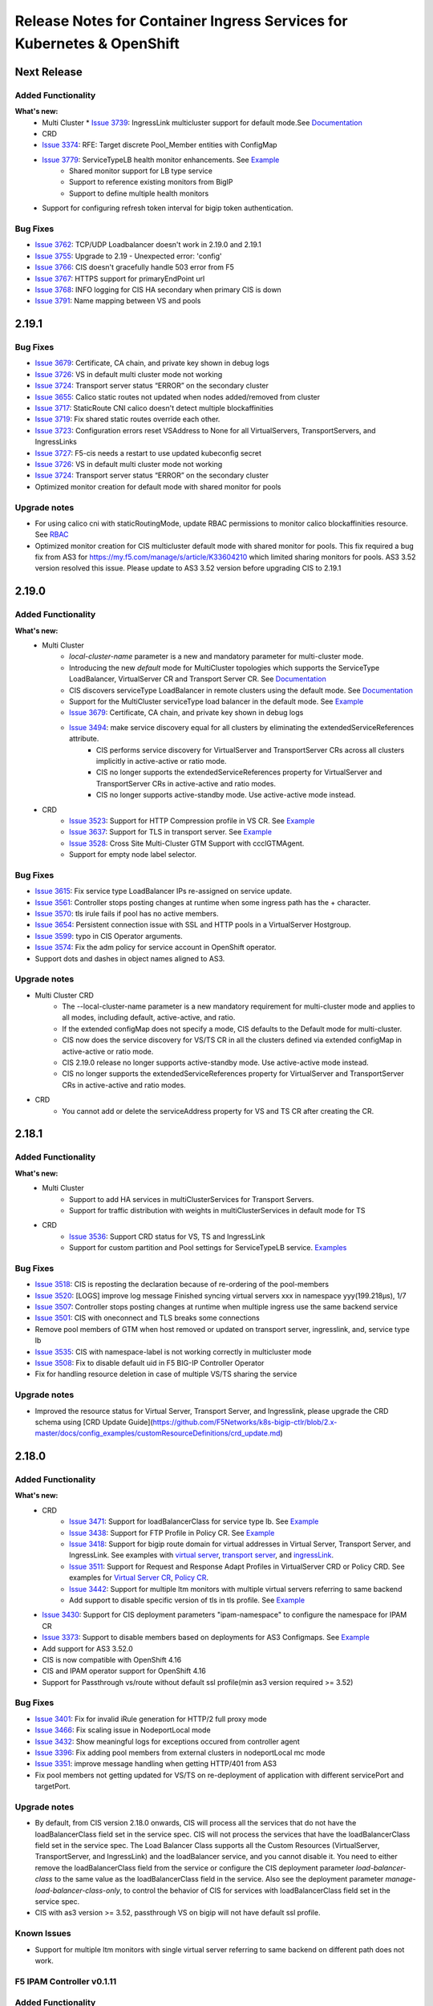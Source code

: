 Release Notes for Container Ingress Services for Kubernetes & OpenShift
=======================================================================

Next Release
-------------

Added Functionality
```````````````````
**What's new:**
    * Multi Cluster
      * `Issue 3739 <https://github.com/F5Networks/k8s-bigip-ctlr/issues/3739>`_: IngressLink multicluster support for default mode.See `Documentation <./config_examples/multicluster/default-mode/IngressLink>`_
    * CRD
    * `Issue 3374 <https://github.com/F5Networks/k8s-bigip-ctlr/issues/3374>`_: RFE: Target discrete Pool_Member entities with ConfigMap
    * `Issue 3779 <https://github.com/F5Networks/k8s-bigip-ctlr/issues/3779>`_: ServiceTypeLB health monitor enhancements. See `Example <./config_examples/customResource/ServiceTypeLB/>`_
        * Shared monitor support for LB type service
        * Support to reference existing monitors from BigIP
        * Support to define multiple health monitors
    * Support for configuring refresh token interval for bigip token authentication.
Bug Fixes
````````````
* `Issue 3762 <https://github.com/F5Networks/k8s-bigip-ctlr/issues/3762>`_: TCP/UDP Loadbalancer doesn't work in 2.19.0 and 2.19.1
* `Issue 3755 <https://github.com/F5Networks/k8s-bigip-ctlr/issues/3755>`_: Upgrade to 2.19 - Unexpected error: 'config'
* `Issue 3766 <https://github.com/F5Networks/k8s-bigip-ctlr/issues/3766>`_: CIS doesn't gracefully handle 503 error from F5
* `Issue 3767 <https://github.com/F5Networks/k8s-bigip-ctlr/issues/3767>`_: HTTPS support for primaryEndPoint url
* `Issue 3768 <https://github.com/F5Networks/k8s-bigip-ctlr/issues/3768>`_: INFO logging for CIS HA secondary when primary CIS is down
* `Issue 3791 <https://github.com/F5Networks/k8s-bigip-ctlr/issues/3791>`_: Name mapping between VS and pools

2.19.1
-------------

Bug Fixes
````````````
* `Issue 3679 <https://github.com/F5Networks/k8s-bigip-ctlr/issues/3679>`_: Certificate, CA chain, and private key shown in debug logs
* `Issue 3726 <https://github.com/F5Networks/k8s-bigip-ctlr/issues/3726>`_: VS in default multi cluster mode not working
* `Issue 3724 <https://github.com/F5Networks/k8s-bigip-ctlr/issues/3724>`_: Transport server status “ERROR” on the secondary cluster
* `Issue 3655 <https://github.com/F5Networks/k8s-bigip-ctlr/issues/3655>`_: Calico static routes not updated when nodes added/removed from cluster
* `Issue 3717 <https://github.com/F5Networks/k8s-bigip-ctlr/issues/3717>`_: StaticRoute CNI calico doesn't detect multiple blockaffinities
* `Issue 3719 <https://github.com/F5Networks/k8s-bigip-ctlr/issues/3719>`_: Fix shared static routes override each other.
* `Issue 3723 <https://github.com/F5Networks/k8s-bigip-ctlr/issues/3723>`_: Configuration errors reset VSAddress to None for all VirtualServers, TransportServers, and IngressLinks
* `Issue 3727 <https://github.com/F5Networks/k8s-bigip-ctlr/pull/3738>`_: F5-cis needs a restart to use updated kubeconfig secret
* `Issue 3726 <https://github.com/F5Networks/k8s-bigip-ctlr/issues/3726>`_: VS in default multi cluster mode not working
* `Issue 3724 <https://github.com/F5Networks/k8s-bigip-ctlr/issues/3724>`_: Transport server status “ERROR” on the secondary cluster
* Optimized monitor creation for default mode with shared monitor for pools

Upgrade notes
``````````````
* For using calico cni with staticRoutingMode, update RBAC permissions to monitor calico blockaffinities resource. See `RBAC <./config_examples/rbac/k8s_rbac.yaml>`_
* Optimized monitor creation for CIS multicluster default mode with shared monitor for pools. This fix required a bug fix from AS3 for https://my.f5.com/manage/s/article/K33604210 which limited sharing monitors for pools.
  AS3 3.52 version resolved this issue. Please update to AS3 3.52 version before upgrading CIS to 2.19.1

2.19.0
-------------

Added Functionality
```````````````````
**What's new:**
    * Multi Cluster
        * *local-cluster-name* parameter is a new and mandatory parameter for multi-cluster mode.
        * Introducing the new *default* mode for MultiCluster topologies which supports the ServiceType LoadBalancer, VirtualServer CR and Transport Server CR. See `Documentation <./config_examples/multicluster/default-mode>`_
        * CIS discovers serviceType LoadBalancer in remote clusters using the default mode. See `Documentation <./config_examples/multicluster/default-mode>`_
        * Support for the MultiCluster serviceType load balancer in the default mode. See `Example <./config_examples/multicluster/default-mode/ServiceTypeLB/sample-multi-cluster-svc-lb.yaml>`_
        * `Issue 3679 <https://github.com/F5Networks/k8s-bigip-ctlr/issues/3679>`_: Certificate, CA chain, and private key shown in debug logs
        * `Issue 3494 <https://github.com/F5Networks/k8s-bigip-ctlr/issues/3494>`_: make service discovery equal for all clusters by eliminating the extendedServiceReferences attribute.
            * CIS performs service discovery for VirtualServer and TransportServer CRs across all clusters implicitly in active-active or ratio mode.
            * CIS no longer supports the extendedServiceReferences property for VirtualServer and TransportServer CRs in active-active and ratio modes.
            * CIS no longer supports active-standby mode. Use active-active mode instead.

    * CRD
        * `Issue 3523 <https://github.com/F5Networks/k8s-bigip-ctlr/issues/3523>`_: Support for HTTP Compression profile in VS CR. See `Example <./config_examples/customResource/VirtualServer/httpCompressionProfile/>`_
        * `Issue 3637 <https://github.com/F5Networks/k8s-bigip-ctlr/issues/3637>`_: Support for TLS in transport server. See `Example <./config_examples/customResource/TransportServer/transport-server-with-tls>`_
        * `Issue 3528 <https://github.com/F5Networks/k8s-bigip-ctlr/issues/3528>`_: Cross Site Multi-Cluster GTM Support with ccclGTMAgent.
        * Support for empty node label selector.

Bug Fixes
````````````
* `Issue 3615 <https://github.com/F5Networks/k8s-bigip-ctlr/issues/3615>`_: Fix service type LoadBalancer IPs re-assigned on service update.
* `Issue 3561 <https://github.com/F5Networks/k8s-bigip-ctlr/issues/3561>`_: Controller stops posting changes at runtime when some ingress path has the + character.
* `Issue 3570 <https://github.com/F5Networks/k8s-bigip-ctlr/issues/3570>`_: tls irule fails if pool has no active members.
* `Issue 3654 <https://github.com/F5Networks/k8s-bigip-ctlr/issues/3654>`_: Persistent connection issue with SSL and HTTP pools in a VirtualServer Hostgroup.
* `Issue 3599 <https://github.com/F5Networks/k8s-bigip-ctlr/issues/3599>`_: typo in CIS Operator arguments.
* `Issue 3574 <https://github.com/F5Networks/k8s-bigip-ctlr/issues/3574>`_: Fix the adm policy for service account in OpenShift operator.
* Support dots and dashes in object names aligned to AS3.

Upgrade notes
``````````````
* Multi Cluster CRD
    * The --local-cluster-name parameter is a new mandatory requirement for multi-cluster mode and applies to all modes, including default, active-active, and ratio.
    * If the extended configMap does not specify a mode, CIS defaults to the Default mode for multi-cluster.
    * CIS now does the service discovery for VS/TS CR in all the clusters defined via extended configMap in active-active or ratio mode.
    * CIS 2.19.0 release no longer supports active-standby mode. Use active-active mode instead.
    * CIS no longer supports the extendedServiceReferences property for VirtualServer and TransportServer CRs in active-active and ratio modes.
* CRD
    * You cannot add or delete the serviceAddress property for VS and TS CR after creating the CR.



2.18.1
-------------

Added Functionality
```````````````````
**What's new:**
    * Multi Cluster
        * Support to add HA services in multiClusterServices for Transport Servers.
        * Support for traffic distribution with weights in multiClusterServices in default mode for TS
    * CRD
        * `Issue 3536 <https://github.com/F5Networks/k8s-bigip-ctlr/issues/3536>`_: Support CRD status for VS, TS and IngressLink
        * Support for custom partition and Pool settings for ServiceTypeLB service. `Examples <https://github.com/F5Networks/k8s-bigip-ctlr/tree/2.x-master/docs/config_examples/customResource/serviceTypeLB>`_


Bug Fixes
````````````
* `Issue 3518 <https://github.com/F5Networks/k8s-bigip-ctlr/issues/3518>`_: CIS is reposting the declaration because of re-ordering of the pool-members
* `Issue 3520 <https://github.com/F5Networks/k8s-bigip-ctlr/issues/3520>`_: [LOGS] improve log message Finished syncing virtual servers xxx in namespace yyy(199.218µs), 1/7
* `Issue 3507 <https://github.com/F5Networks/k8s-bigip-ctlr/issues/3507>`_: Controller stops posting changes at runtime when multiple ingress use the same backend service
* `Issue 3501 <https://github.com/F5Networks/k8s-bigip-ctlr/issues/3501>`_: CIS with oneconnect and TLS breaks some connections
* Remove pool members of GTM when host removed or updated on transport server, ingresslink, and, service type lb
* `Issue 3535 <https://github.com/F5Networks/k8s-bigip-ctlr/issues/3535>`_: CIS with namespace-label is not working correctly in multicluster mode
* `Issue 3508 <https://github.com/F5Networks/k8s-bigip-ctlr/issues/3508>`_: Fix to disable default uid in F5 BIG-IP Controller Operator
* Fix for handling resource deletion in case of multiple VS/TS sharing the service

Upgrade notes
``````````````
* Improved the resource status for Virtual Server, Transport Server, and Ingresslink, please upgrade the CRD schema using [CRD Update Guide](https://github.com/F5Networks/k8s-bigip-ctlr/blob/2.x-master/docs/config_examples/customResourceDefinitions/crd_update.md)


2.18.0
-------------

Added Functionality
```````````````````
**What's new:**
    * CRD
        * `Issue 3471 <https://github.com/F5Networks/k8s-bigip-ctlr/issues/3471>`_: Support for loadBalancerClass for service type lb. See `Example <https://github.com/F5Networks/k8s-bigip-ctlr/blob/2.x-master/docs/config_examples/customResource/serviceTypeLB/loadBalancerClass>`_
        * `Issue 3438 <https://github.com/F5Networks/k8s-bigip-ctlr/issues/3438>`_: Support for FTP Profile in Policy CR. See `Example <https://github.com/F5Networks/k8s-bigip-ctlr/blob/2.x-master/docs/config_examples/customResource/Policy/policy-with-ftp-profile.yaml>`_
        * `Issue 3418 <https://github.com/F5Networks/k8s-bigip-ctlr/issues/3418>`_: Support for bigip route domain for virtual addresses in Virtual Server, Transport Server, and IngressLink. See examples with `virtual server <https://github.com/F5Networks/k8s-bigip-ctlr/blob/2.x-master/docs/config_examples/customResource/VirtualServer/virtual-with-bigipRouteDomain>`_, `transport server <https://github.com/F5Networks/k8s-bigip-ctlr/blob/2.x-master/docs/config_examples/customResource/TransportServer/transport-server-with-bigipRouteDomain>`_, and `ingressLink <https://github.com/F5Networks/k8s-bigip-ctlr/blob/2.x-master/docs/config_examples/customResource/IngressLink/ingressLink-with-bigipRouteDomain>`_.
        * `Issue 3511 <https://github.com/F5Networks/k8s-bigip-ctlr/issues/3511>`_: Support for Request and Response Adapt Profiles in VirtualServer CRD or Policy CRD. See examples for `Virtual Server CR <https://github.com/F5Networks/k8s-bigip-ctlr/blob/2.x-master/docs/config_examples/customResource/VirtualServer/adaptProfile>`_, `Policy CR <https://github.com/F5Networks/k8s-bigip-ctlr/blob/2.x-master/docs/config_examples/customResource/Policy/policy-with-adapt-profile.yaml>`_.
        * `Issue 3442 <https://github.com/F5Networks/k8s-bigip-ctlr/issues/3442>`_: Support for multiple ltm monitors with multiple virtual servers referring to same backend
        * Add support to disable specific version of tls in tls profile. See `Example <https://github.com/F5Networks/k8s-bigip-ctlr/blob/2.x-master/docs/config_examples/customResource/VirtualServerWithTLSProfile/tls-with-tlsCipher/virtualserver-with-disbaleTLSVersions.yml>`_
    * `Issue 3430 <https://github.com/F5Networks/k8s-bigip-ctlr/issues/3430>`_: Support for CIS deployment parameters "ipam-namespace" to configure the namespace for IPAM CR
    * `Issue 3373 <https://github.com/F5Networks/k8s-bigip-ctlr/issues/3373>`_: Support to disable members based on deployments for AS3 Configmaps. See `Example <https://github.com/F5Networks/k8s-bigip-ctlr/blob/2.x-master/docs/config_examples/configmap/user-defined-configmap/sample-as3-cm-with-pool-member-disable.yaml>`_
    * Add support for AS3 3.52.0
    * CIS is now compatible with OpenShift 4.16
    * CIS and IPAM operator support for OpenShift 4.16
    * Support for Passthrough vs/route without default ssl profile(min as3 version required >= 3.52)
Bug Fixes
````````````
* `Issue 3401 <https://github.com/F5Networks/k8s-bigip-ctlr/issues/3401>`_: Fix for invalid iRule generation for HTTP/2 full proxy mode
* `Issue 3466 <https://github.com/F5Networks/k8s-bigip-ctlr/issues/3466>`_: Fix scaling issue in NodeportLocal mode
* `Issue 3432 <https://github.com/F5Networks/k8s-bigip-ctlr/issues/3432>`_: Show meaningful logs for exceptions occured from controller agent
* `Issue 3396 <https://github.com/F5Networks/k8s-bigip-ctlr/issues/3396>`_: Fix adding pool members from external clusters in nodeportLocal mc mode
* `Issue 3351 <https://github.com/F5Networks/k8s-bigip-ctlr/issues/3351>`_: improve message handling when getting HTTP/401 from AS3
* Fix pool members not getting updated for VS/TS on re-deployment of application with different servicePort and targetPort.

Upgrade notes
``````````````
* By default, from CIS version 2.18.0 onwards, CIS will process all the services that do not have the loadBalancerClass field set in the service spec. CIS will not process the services that have the loadBalancerClass field set in the service spec.
  The Load Balancer Class supports all the Custom Resources (VirtualServer, TransportServer, and IngressLink) and the loadBalancer service, and you cannot disable it. You need to either remove the loadBalancerClass field from the service or configure the CIS deployment parameter `load-balancer-class` to the same value as the loadBalancerClass field in the service.
  Also see the deployment parameter `manage-load-balancer-class-only`, to control the behavior of CIS for services with loadBalancerClass field set in the service spec.
* CIS with as3 version >= 3.52, passthrough VS on bigip will not have default ssl profile.

Known Issues
`````````````
* Support for multiple ltm monitors with single virtual server referring to same backend on different path does not work.


F5 IPAM Controller v0.1.11
``````````````````````````

Added Functionality
```````````````````
**What’s new:**
    * Support for namespace to watch the multiple namespaces for IPAM CRD


2.17.1
-------------

Added Functionality
```````````````````
**What's new:**
    * CRD
        * `Issue 3378 <https://github.com/F5Networks/k8s-bigip-ctlr/issues/3378>`_: Support to control ciphers groups and ssl options in TLSProfile CRD, See `Example <https://github.com/F5Networks/k8s-bigip-ctlr/blob/2.x-master/docs/config_examples/customResource/VirtualServerWithTLSProfile/tls-with-tlsCipher/>`_
    * Improved performance for Hub Mode using the isTenantNameServiceNamespace label in the AS3 configmap, See `Example <https://github.com/F5Networks/k8s-bigip-ctlr/blob/2.x-master/docs/config_examples/configmap/user-defined-configmap/hubmode-configmap/hubmode-cmap.yaml>`_
    * Pod Graceful Shutdown support for AS3 ConfigMap using CIS deployment parameter *pod-graceful-shutdown*

Bug Fixes
````````````
* `Issue 3395 <https://github.com/F5Networks/k8s-bigip-ctlr/issues/3395>`_: BIG-IP controller 2.16.0 removes F5 configuration when removing Kubernetes resources in namespace.
* `Issue 3424 <https://github.com/F5Networks/k8s-bigip-ctlr/issues/3424>`_: Static routes are not added if a label is not added to a namespace when using `--namespace-label` flag.
* `Issue 3443 <https://github.com/F5Networks/k8s-bigip-ctlr/issues/3443>`_: Addressed the problem with IPAM IP allocation on resource recreation.
* `Issue 3406 <https://github.com/F5Networks/k8s-bigip-ctlr/issues/3406>`_: Upon deletion of all CRD resources, the default route domain of the CIS-managed Partition resets to 0.
* `Issue 3405 <https://github.com/F5Networks/k8s-bigip-ctlr/issues/3405>`_: Resolved the issue where Helm Chart does not enable ingressClass after creating it.
*  Resolved the issue where LB Services remain stuck in a Pending state when using IPAM.

Upgrade notes
``````````````
Starting with CIS version 2.17.1:
  * Re-sync period for the service in hub mode is the same as the periodic sync interval configured in the CIS deployment parameter periodic-sync-interval, for which the default value is 30 seconds.
  * If the `--ipam-cluster-label` is already enabled in previous versions, it's recommended to remove the ipam CR created by the previous version of CIS and recreate it. For example, you can use the command:

    ``kubectl -n kube-system delete ipam <CIS_deployment_name>.<CIS_managed_bigip_partition>.ipam``

    * If you wish to enable `--ipam-cluster-label` in CIS or modify the `--ipam-cluster-label` configuration, it is still recommended to remove the ipam CR created by the previous version of CIS.


2.17.0
-------------

Added Functionality
```````````````````
**What's new:**
    * Multi Cluster
        * Support Alternate backend and cluster Ratio for Transport Server. See `Example <https://github.com/F5Networks/k8s-bigip-ctlr/blob/2.x-master/docs/config_examples/multicluster/>`_.
    * CRD
        * `Issue 3337 <https://github.com/F5Networks/k8s-bigip-ctlr/issues/3337>`_: Support for access profile and per request policy in policy CRD and VS CRD. See `Example <https://github.com/F5Networks/k8s-bigip-ctlr/blob/2.x-master/docs/config_examples/customResource/Policy/policy-with-profileAccess.yaml>`_.
        * `Issue 3352 <https://github.com/F5Networks/k8s-bigip-ctlr/issues/3352>`_: Add support for alternate backend,weight and ratio for transport server. See `Example <https://github.com/F5Networks/k8s-bigip-ctlr/blob/2.x-master/docs/config_examples/customResource/TransportServer/ts-with-weight-alternate-backend/ts-with-weight-alternate-backend.yaml>`_.
    * Support for Calico CNI with Static Routing Mode. See `Documentation <https://github.com/F5Networks/k8s-bigip-ctlr/blob/2.x-master/docs/config_examples/StaticRoute/README.md>`_.
    * CIS is now compatible with OpenShift 4.15 and Kubernetes 1.31.
    * Improved operator support for OpenShift 4.15.
    
Bug Fixes
````````````
* `Issue 3371 <https://github.com/F5Networks/k8s-bigip-ctlr/issues/3371>`_: CIS added irules cannot have "event disable all".
* `Issue 3402 <https://github.com/F5Networks/k8s-bigip-ctlr/issues/3402>`_: TLS iRule fails after recent browser updates.
* Fix for EDNS pool member empty issue.
* `Issue 3414 <https://github.com/F5Networks/k8s-bigip-ctlr/issues/3414>`_: CIS is deleting referenced SSL Profile it did not create.
* `Issue 3434 <https://github.com/F5Networks/k8s-bigip-ctlr/issues/3434>`_: Fix crash in CIS startup after using namespace-label parameter.


2.16.1
-------------

Added Functionality
```````````````````
**What's new:**
    * CRD
        * `Issue 3329 <https://github.com/F5Networks/k8s-bigip-ctlr/issues/3329>`_: Add support for static ip configuration in annotation for service type LoadBalancer.


Bug Fixes
````````````
* `Issue 3324 <https://github.com/F5Networks/k8s-bigip-ctlr/issues/3324>`_: Fix for Service LoadBalancer with targetPort set to name of containerPort creates emtpy BIG-IP Pool
* `Issue 3326 <https://github.com/F5Networks/k8s-bigip-ctlr/issues/3326>`_: Multi-cluster: Services in blue-green deployments don´t get updated
* `Issue 3340 <https://github.com/F5Networks/k8s-bigip-ctlr/issues/3340>`_: Fix to post latest config in retrying a failing AS3 configuration
* `Issue 3335 <https://github.com/F5Networks/k8s-bigip-ctlr/issues/3335>`_: Authorization errors and unexpected 503 HTTP return code inside F5 BIGIP controller version 2.16-WIP
* `Issue 3322 <https://github.com/F5Networks/k8s-bigip-ctlr/issues/3322>`_: Ingress using single service backend with different paths and ports not create correctly f5 ingress object


Known Issues
`````````````
CVE-2024-2961


F5 IPAM Controller v0.1.10
``````````````````````````

Vulnerability Fixes
```````````````````
CVE-2023-38545, CVE-2023-38546, CVE-2022-48337, CVE-2022-48338, CVE-2022-48339, CVE-2023-2491, CVE-2023-24329,
CVE-2023-40217, CVE-2023-4527, CVE-2023-4806, CVE-2023-4813, CVE-2023-4911, CVE-2023-44487, CVE-2023-28617,
CVE-2022-40897


Known Issues
`````````````
CVE-2024-2961


2.16.0
-------------

Added Functionality
```````````````````
**What's new:**
    * Multi Cluster
        * `Issue 3284 <https://github.com/F5Networks/k8s-bigip-ctlr/issues/3284>`_: Add support to avoid service pool creation for clusters under maintenance. See `Example <https://github.com/F5Networks/k8s-bigip-ctlr/blob/2.x-master/docs/config_examples/multicluster/>`_
        * Streamline the naming convention for extended service references and multi cluster references annotations.
        * See `Example with the updated field names for extendedServiceReferences in VS CRD: <https://github.com/F5Networks/k8s-bigip-ctlr/blob/2.x-master/docs/config_examples/multicluster/>`_
        * See `Example the updated field names for multiClusterServices annotation in NextGenRoutes: <https://github.com/F5Networks/k8s-bigip-ctlr/blob/2.x-master/docs/config_examples/>`_
    * CRD
        * `Issue 3225 <https://github.com/F5Networks/k8s-bigip-ctlr/issues/3225>`_: Support for Host Persistence to configure and disable the Persistence in VS Policy Rule action based on host in VirtualServer. See `Example <https://github.com/F5Networks/k8s-bigip-ctlr/blob/2.x-master/docs/config_examples/customResource/VirtualServer/virtual-server-with-hostPersistence/>`_
        * `Issue 3262 <https://github.com/F5Networks/k8s-bigip-ctlr/issues/3262>`_: Support for Host Aliases to allow defining multiple hosts in VS CRD. See `Example <https://github.com/F5Networks/k8s-bigip-ctlr/blob/2.x-master/docs/config_examples/customResource/VirtualServer/virtual-with-hostAliases>`_.
        * `Issue 3263 <https://github.com/F5Networks/k8s-bigip-ctlr/issues/3263>`_: Support for Host group virtual server name in virtual server to customise the virtual server name when Host Group exists. See `Example <https://github.com/F5Networks/k8s-bigip-ctlr/blob/2.x-master/docs/config_examples/customResource/VirtualServer/host-group-virtual-server-name>`_
        * `Issue 3279 <https://github.com/F5Networks/k8s-bigip-ctlr/issues/3279>`_: Support for disabling default partition in AS3 legacy nodeport mode.
        * `Issue 3295 <https://github.com/F5Networks/k8s-bigip-ctlr/issues/3295>`_: Support for setting the default pool via policy CRD for virtual server and nextgen routes. See `Example <https://github.com/F5Networks/k8s-bigip-ctlr/blob/2.x-master/docs/config_examples/customResource/Policy>`_.
        * `Issue 3239 <https://github.com/F5Networks/k8s-bigip-ctlr/issues/3239>`_: Support for mix of k8s Secret and bigip reference in TLSProfile. See `Example <https://github.com/F5Networks/k8s-bigip-ctlr/tree/2.x-master/docs/config_examples/customResource/VirtualServerWithTLSProfile/reencrypt-hybrid-reference>`_
        * Support for setting sslProfile with https monitor in virtualServer and nextgen routes.
        * See `Example for Virtual Server CRD <https://github.com/F5Networks/k8s-bigip-ctlr/blob/2.x-master/docs/config_examples/customResource/VirtualServerWithTLSProfile/tls-with-health-monitor/>`_
        * See `Example for NextGenRoutes <https://github.com/F5Networks/k8s-bigip-ctlr/blob/2.x-master/docs/config_examples/next-gen-routes/routes/route-with-target-port-health-monitor.yaml>`_
        * Support self value for SNAT in virtualServer and transportServer.
    * Support for pool-member-type auto for CRD, NextGen Routes and multiCluster mode. Please refer `Documentation <https://github.com/F5Networks/k8s-bigip-ctlr/blob/2.x-master/docs/config_examples/PoolType-Auto/README.md>`_
    * Support for CIS deployment parameters "trusted-certs-cfgmap" && "insecure"  in CRD and NextGen. See `Example <https://github.com/F5Networks/k8s-bigip-ctlr/blob/2.x-master/docs/config_examples/configmap/trusted-certs-configmap/>`_
    * CIS compatible with AS3 3.50

Bug Fixes
````````````
* `Issue 3230 <https://github.com/F5Networks/k8s-bigip-ctlr/issues/3230>`_: CRD multicluster configuration triggers Raw response from Big-IP: map[code:422 declarationFullId: message:declaration has duplicate values in rules]. Please refer FAQ in `Documentation <https://github.com/F5Networks/k8s-bigip-ctlr/blob/2.x-master/docs/config_examples/multicluster/README.md>`_
* `Issue 3232 <https://github.com/F5Networks/k8s-bigip-ctlr/issues/3232>`_: Enhance as3 response add the runtime attribute.
* `Issue 3266 <https://github.com/F5Networks/k8s-bigip-ctlr/issues/3266>`_: Improve log when admitting next gen routes.
* `Issue 3267 <https://github.com/F5Networks/k8s-bigip-ctlr/issues/3267>`_: Improve log for certificate host name validation.
* `Issue 3268 <https://github.com/F5Networks/k8s-bigip-ctlr/issues/3268>`_: Handle embedded certificates appropriately when missing SAN and hostnames mismatch. 
* `Issue 3277 <https://github.com/F5Networks/k8s-bigip-ctlr/issues/3277>`_: Additional PoolMember properties in ConfigMap not preserved for NodePortLocal mode.
* `Issue 3299 <https://github.com/F5Networks/k8s-bigip-ctlr/issues/3299>`_: Fix for EDNS in AS3 and CCCL modes.
* `Issue 3312 <https://github.com/F5Networks/k8s-bigip-ctlr/issues/3312>`_: CIS 2.15 crashes due to interface conversion panic.
* Fix for wildcard domain with multiple hosts in tls profile.
* Improve documentation for HTTP2 profile. Please refer `Documentation <https://github.com/F5Networks/k8s-bigip-ctlr/blob/2.x-master/docs/config_examples/customResource/VirtualServerWithTLSProfile/tls-with-http2-profile>`_


Upgrade notes
``````````````
* From this version, in CRD, the default value of "--insecure" will be false and if "trusted-certs-cfgmap" deployment parameter is not configured, CIS might crash with error "x509: certificate signed by unknown authority".
* From this version, in multicluster, **serviceName** replaced with **service** and **port** replaced with **servicePort** in the **extendedServiceReferences**.

2.15.1
-------------

Added Functionality
```````````````````
**What's new:**
    * CRD
        * Support for HTML profile in Policy CR and VirtualServer CR. See `Example <https://github.com/F5Networks/k8s-bigip-ctlr/blob/2.15-stable/docs/config_examples/customResource/Policy/policy-with-html-profile.yaml>`
        * Support for renegotiationEnabled in TLSProfile CR. See `Example <https://github.com/F5Networks/k8s-bigip-ctlr/tree/2.15-stable/docs/config_examples/customResource/VirtualServerWithTLSProfile/tls-with-ssl-renegotiation-disabled>`
    * CIS compatible with OpenShift 4.14 and Kubernetes 1.29
    * Improved operator support for OpenShift 4.14

Bug Fixes
````````````
* `Issue 3160 <https://github.com/F5Networks/k8s-bigip-ctlr/issues/3160>`_: Support to provide different IPs for the same resources deployed in different clusters for Infoblox IPAM provider only.
* `Issue 3197 <https://github.com/F5Networks/k8s-bigip-ctlr/issues/3197>`_: Image mismatch in F5 operator metadata.


2.15.0
-------------

Added Functionality
```````````````````
**What's new:**
    * Multi Cluster
        * Add support for cluster AdminState. See `Example <https://github.com/F5Networks/k8s-bigip-ctlr/blob/2.x-master/docs/config_examples/multicluster/>`_
    * Next Generation Routes
        * Moved from pod liveness probe based health monitor to readiness probe based health monitor for autoMonitor. See `DeploymentPod Example <https://github.com/F5Networks/k8s-bigip-ctlr/blob/2.x-master/docs/config_examples/next-gen-routes/deployment/deployment-pod-with-readinessprobe.yaml>`_, `AutoMonitor Example <https://github.com/F5Networks/k8s-bigip-ctlr/tree/2.x-master/docs/config_examples/next-gen-routes/configmap/extendedRouteConfigwithBaseConfigWithAutoMonitor.yaml>`_
        * Support for new route annotation **virtual-server.f5.com/pod-concurrent-connections**. See `Example <https://github.com/F5Networks/k8s-bigip-ctlr/tree/2.x-master/docs/config_examples/next-gen-routes/routes/sample-route-with-pod-concurrent-connections-annotation.yaml>`_
    * CRD
       * `Issue 3062 <https://github.com/F5Networks/k8s-bigip-ctlr/issues/3062>`_: Support ConnectionMirroring in virtualserver and Transportserver CR. See `VirtualServerCR Example <https://github.com/F5Networks/k8s-bigip-ctlr/blob/2.x-master/docs/config_examples/customResource/VirtualServer/ConnectionMirroring/vs-with-connection-mirroring.yaml>`_, `TransportServerCR Example <https://github.com/F5Networks/k8s-bigip-ctlr/blob/2.x-master/docs/config_examples/customResource/TransportServer/ts-with-connection-mirroring.yaml>`_
       * `Issue 2963 <https://github.com/F5Networks/k8s-bigip-ctlr/issues/2963>`_: Support MinimumMonitors in virtualserver CR
    * `Issue 3066 <https://github.com/F5Networks/k8s-bigip-ctlr/issues/3066>`_: Support for a/b deployment custom persistence in CRD, nextGen routes with cluster mode. See `Example <https://github.com/F5Networks/k8s-bigip-ctlr/tree/2.x-master/docs/config_examples/customResource/Policy/policy-with-ab-persistence.yaml>`_
    * Support for dedicated AS3 GTM agent for GTM Server
    * Support for new CIS health check endpoint /ready
    * Support for configuring node network CIDR for ovn-k8s CNI with staticRoutingMode. See `Documentation <https://github.com/F5Networks/k8s-bigip-ctlr/tree/2.x-master/docs/config_examples/StaticRoute>`_
    * CIS compatible with OpenShift 4.13, Kubernetes 1.28 and AS3 3.48
    * Improved Operator support for OpenShift 4.13

Bug Fixes
````````````
* `Issue 3057 <https://github.com/F5Networks/k8s-bigip-ctlr/issues/3057>`_: Support for pool settings for reselect with policy CR.
* `Issue 3061 <https://github.com/F5Networks/k8s-bigip-ctlr/issues/3061>`_: Provide stable pool name in multi cluster mode
* `Issue 3079 <https://github.com/F5Networks/k8s-bigip-ctlr/issues/3079>`_: Fix logic for node not ready check
* `Issue 3073 <https://github.com/F5Networks/k8s-bigip-ctlr/issues/3073>`_: Fix AS3 config map multi port service issue
* `Issue 2985 <https://github.com/F5Networks/k8s-bigip-ctlr/issues/2985>`_: Improve CIS primary and secondary coordination
* `Issue 3126 <https://github.com/F5Networks/k8s-bigip-ctlr/issues/3126>`_: VirtualServer with hostGroup and ipamLabel set returns the wrong vsAddress status

Upgrade notes
``````````````
* Disabled default health monitoring with routes, use autoMonitor support for NextGenRoutes. See `Example <https://github.com/F5Networks/k8s-bigip-ctlr/tree/2.x-master/docs/config_examples/next-gen-routes/configmap/extendedRouteConfigwithBaseConfigWithAutoMonitor.yaml>`_

Known Issues
`````````````
*  [Multi-Cluster] Route status is not updated in other HA cluster.
*  `Issue 777 <https://github.com/F5Networks/f5-appsvcs-extension/issues/777>`_: Cluster adminState in multiCluster mode doesn't work properly with AS3 (v3.47 and v3.48) as updating pool member adminState from enable to offline fails with 422 error with AS3 (v3.47 and v3.48). If customer needs this feature, we recommend to use AS3 v3.46 or lower on BIGIP.

2.14.0
-------------

Added Functionality
```````````````````
**What's new:**
    * Multi Cluster support
        * Support for custom resources on openshift & kubernetes. See `Documentation <https://github.com/F5Networks/k8s-bigip-ctlr/tree/2.x-master/docs/config_examples/multicluster>`_ for more details.
        * Support for routes on openshift. See `Documentation <https://github.com/F5Networks/k8s-bigip-ctlr/tree/2.x-master/docs/config_examples/multicluster>`_ for more details.
    * Configmap
        * Support for AS3 logLevel parameter in configmap
        * Support for AS3 persist parameter in configmap
    * Ingress
        * Support for default pool using the single-service ingress
    * CRD
        * NodePortLocal mode support added with all custom resources
        * Support for default pool with VS CR. See `Examples <https://github.com/F5Networks/k8s-bigip-ctlr/blob/2.x-master/docs/config_examples/customResource/VirtualServer/defaultpool/>`_
        * Support for service typeLB in EDNS CR, See `Examples <https://github.com/F5Networks/k8s-bigip-ctlr/blob/2.x-master/docs/config_examples/customResource/serviceTypeLB/service-type-lb-with-hostname.yaml>`_
        * Support for **persistence** capability for service published through EDNS.  See `Examples <https://github.com/F5Networks/k8s-bigip-ctlr/blob/2.x-master/docs/config_examples/customResource/ExternalDNS/externaldns.yaml>`_
        * Support for wildcard domain in EDNS CR. See `Examples <https://github.com/F5Networks/k8s-bigip-ctlr/blob/2.x-master/docs/config_examples/customResource/ExternalDNS/externaldns-wildcard-domain.yaml>`_
        * Support for preferred client subnet in EDNS CR using AS3. See `Examples <https://github.com/F5Networks/k8s-bigip-ctlr/blob/2.x-master/docs/config_examples/customResource/ExternalDNS/externaldns-client-subnet-preferred.yaml>`_
        * Support for fallbackLbmode with EDNS CR See `Examples <https://github.com/F5Networks/k8s-bigip-ctlr/blob/2.x-master/docs/config_examples/customResource/ExternalDNS/external-dns-with-lbModeFallback>`_
        * Support for wildcard domain name with passthrough termination
    * Helm Chart Enhancements
        * Support for latest CRD schema
    * New log level **AS3DEBUG** to log the AS3 request & response for AS3 mode
    * CIS is now compatible with BIG-IP 17.x

Bug Fixes
````````````
* CIS properly handles virtual server CRs with same IP address but different hostnames and traffic termination settings.
* `Issue 2785 <https://github.com/F5Networks/k8s-bigip-ctlr/issues/2785>`_: Support for wildcard domains in EDNS CR
* `Issue 2813 <https://github.com/F5Networks/k8s-bigip-ctlr/issues/2813>`_: Add EDNS support for service typeLB.
* `Issue 2850 <https://github.com/F5Networks/k8s-bigip-ctlr/issues/2850>`_: Fix for AS3 config updated every 30 seconds by CIS with default ingress backend
* `Issue 2909 <https://github.com/F5Networks/k8s-bigip-ctlr/issues/2909>`_: Fix for empty pool members when K8S API server throws any error
* `Issue 2941 <https://github.com/F5Networks/k8s-bigip-ctlr/issues/2941>`_: Fix for services with same name in different namespaces in NodePortLocal mode
* `Issue 2978 <https://github.com/F5Networks/k8s-bigip-ctlr/issues/2978>`_: Nodes in 'NotReady' state are not removed from their pool(s) when using ServiceType LoadBalancer
* `Issue 3004 <https://github.com/F5Networks/k8s-bigip-ctlr/issues/3004>`_: ExternalDNS Global Availability Mode not working

Known Issues
`````````````
*  [Multi-Cluster] Pool members are not getting populated for extended service in ratio mode
*  [Multi-Cluster] CIS doesn't update pool members if service doesn't exist in primary cluster but exists in secondary cluster for Route.
*  [Multi-Cluster] CIS on start up in multiCluster mode, if any external cluster kube-api server is down/not reachable, CIS does not process any valid clusters config also.
*  [Multi-Cluster] CIS fails to post declaration intermittently with VS when using health monitors in ratio mode.


2.13.1
-------------
Bug Fixes
````````````
* Fix removal of static ARP entries for Flannel CNI during CIS restart
* `Issue 2800 <https://github.com/F5Networks/k8s-bigip-ctlr/issues/2800>`_: Fix monitor not creating for VS CRD when send string is missing
* `Issue 2867 <https://github.com/F5Networks/k8s-bigip-ctlr/issues/2867>`_: Ignore virtualServerName if hostGroup configured
* `Issue 2898 <https://github.com/F5Networks/k8s-bigip-ctlr/issues/2898>`_: Fix for CIS crash with namespace-label parameter
* `Issue 2778 <https://github.com/F5Networks/k8s-bigip-ctlr/issues/2778>`_: Fix for hostless VS does not work with IPAM
* `Issue 2908 <https://github.com/F5Networks/k8s-bigip-ctlr/issues/2908>`_: Fix for CIS crash while updating the route status
* `Issue 2912 <https://github.com/F5Networks/k8s-bigip-ctlr/issues/2912>`_: Enable metrics with ipv6 mode


2.13.0
-------------

Added Functionality
```````````````````
**What’s new:**
    * Next generation routes. See `Documentation <https://github.com/F5Networks/k8s-bigip-ctlr/tree/2.x-master/docs/config_examples/next-gen-routes>`_ for more details.
        * Support for a separate policy CR for HTTP VS in NextGen Routes.
        * NextGen Route controller takes precedence over Legacy Route deployment parameters
    * CRD
        * Support webSocket Profile in Policy CR, See `Example <https://github.com/F5Networks/k8s-bigip-ctlr/blob/2.x-master/docs/config_examples/customResource/Policy/policy-with-websocket-profile.yaml>`_.
        * Support for server-side http2 profile using policy CR, See `Example <https://github.com/F5Networks/k8s-bigip-ctlr/blob/2.x-master/docs/config_examples/customResource/Policy/sample-policy.yaml>`_.
        * Support setting Auto-LastHop option from policy CR, See `Example <https://github.com/F5Networks/k8s-bigip-ctlr/blob/2.x-master/docs/config_examples/customResource/Policy/policy-with-autoLastHop.yaml>`_.
        * Support setting http mrf router option from policy CR (applied for HTTPS virtual server only), See `Example <https://github.com/F5Networks/k8s-bigip-ctlr/blob/2.x-master/docs/config_examples/customResource/Policy/policy-with-httpMrfRouter.yaml>`_.
        * Support for setting http analytics profile from policy CR, See `Example <https://github.com/F5Networks/k8s-bigip-ctlr/blob/2.x-master/docs/config_examples/customResource/Policy/policy-with-http-analytics-profile.yaml>`_.
        * Support for configuring multiple iRules with policyCR, See `Example <https://github.com/F5Networks/k8s-bigip-ctlr/blob/2.x-master/docs/config_examples/customResource/Policy/policy-with-multiple-irules.yaml>`_.
        * Support for setting client and server ssl profiles from policy CR for NextGen Routes only, See `Example <https://github.com/F5Networks/k8s-bigip-ctlr/blob/2.x-master/docs/config_examples/customResource/Policy/policy-with-client-server-ssl-profile.yaml>`_.
        * Support for AB deployment with VS CR, See `Example <https://github.com/F5Networks/k8s-bigip-ctlr/blob/2.x-master/docs/config_examples/customResource/VirtualServerWithTLSProfile/virtual-with-alternatebackends/virtual-with-ab.yaml>`_.
        * Support of ServerSide HTTP2 Profile for VS CR, See `Example <https://github.com/F5Networks/k8s-bigip-ctlr/tree/2.x-master/docs/config_examples/customResource/VirtualServer/http2>`_.
        * Support HTTP Monitor for Transport Server CR, See `Example <https://github.com/F5Networks/k8s-bigip-ctlr/blob/2.x-master/docs/config_examples/customResource/TransportServer/monitors-transport-server.yaml>`_.
    * Static route support added for ovn-k8s,flannel, cilium and antrea CNI.
    * New parameter --cilium-name to specify BIG-IP tunnel name for Cilium VXLAN integration
    * Support for kubernetes 1.27
    * Support for operator in openshift 4.12
    * Support for AS3 3.47.0

Bug Fixes
````````````
* `Issue 2632 <https://github.com/F5Networks/k8s-bigip-ctlr/issues/2632>`_: Fix hubmode support with NodePortLocal
* `Issue 2821 <https://github.com/F5Networks/k8s-bigip-ctlr/issues/2821>`_: Fix for additionalVirtualAddresses with serviceAddress config
* `Issue 2550 <https://github.com/F5Networks/k8s-bigip-ctlr/issues/2550>`_: Ability to specify monitors for TransportServer CR
* Fix for recreating the LTM objects when CIS restarts in IPAM mode.
* Improved error handling for GTM objects with cccl-gtm-agent.
* Fix crash issue with liveness probe in NextGen routes
* Fix for improper ARPs update in NextGen routes
* Skip processing OSCP system services to enhance performance in NextGen Routes

Upgrade notes
``````````````
* Extended the support of server-side http2 profile which causes existing PolicyCRD to modify accordingly `example <https://github.com/F5Networks/k8s-bigip-ctlr/blob/2.x-master/docs/config_examples/customResource/Policy/sample-policy.yaml>`_.
* Upgrade the CRDs schema using `CRD Update Guide <https://github.com/F5Networks/k8s-bigip-ctlr/blob/2.x-master/docs/config_examples/customResourceDefinitions/crd_update.md>`_, if you are using custom resources.
* In AS3 >= v3.44 & CIS >= 2.13.0, CIS sets the first SSL profile (sorted in alphabetical order of their names) as default profile for SNI if multiple client SSL certificates used for a VS as kubernetes secrets. AS3 used to set the default SNI in earlier version.


2.12.1
-------------

Added Functionality
```````````````````
* Next generation routes. See `Documentation <https://github.com/F5Networks/k8s-bigip-ctlr/tree/2.x-master/docs/config_examples/next-gen-routes>`_ for more details.
    * Support for WAF with A/B deployments in routes
* CRD
    * Support for ExternalIP update of associated services of Type LB in TS CR
    * Support for new GTM partition in as3 mode
        * CIS will create a new partition for GTM with partition name {defaultpartition_gtm} in as3 mode

Bug Fixes
````````````
* `Issue 2725 <https://github.com/F5Networks/k8s-bigip-ctlr/issues/2725>`_: AS3 label not working with AS3 configmap when filter-tenants set to true.
* `Issue 2793 <https://github.com/F5Networks/k8s-bigip-ctlr/issues/2793>`_: TLSProfile crd not working when the SSL profile is from Shared location.
* `Issue 2797 <https://github.com/F5Networks/k8s-bigip-ctlr/issues/2797>`_: TLSProfile deletes a referenced SSL Profile when making changes or deleting a VS.
* `Issue 2799 <https://github.com/F5Networks/k8s-bigip-ctlr/issues/2799>`_: VirtualServer deletes a referenced iRule when making changes or deleting a VS.
* `Issue 2789 <https://github.com/F5Networks/k8s-bigip-ctlr/issues/2789>`_: AS3 Post delay - Not working as expected.
* `Issue 2816 <https://github.com/F5Networks/k8s-bigip-ctlr/issues/2816>`_: Fix Error Not found cis.f5.com/ipamLabel
* `Issue 2796 <https://github.com/F5Networks/k8s-bigip-ctlr/issues/2796>`_: EDNS not working when deployed before TS
* `Issue 2790 <https://github.com/F5Networks/k8s-bigip-ctlr/issues/2790>`_: CIS sends multiple AS3 requests for a single VS

2.12.0
-------------

Added Functionality
```````````````````
**What’s new:**
    * Next generation routes. See `Documentation <https://github.com/F5Networks/k8s-bigip-ctlr/tree/2.x-master/docs/config_examples/next-gen-routes>`_ for more details.
        * Support for rewrite-app-root annotation in routes
        * Support for WAF annotation in routes
        * Support for allow-source-range annotation in routes
        * Support for targetPort in route's health monitors
    * Ingress
        * Support for partition annotation in Ingress
        * Added wildcard character(*) validation for ingress path
    * CRD
        * Support for ipIntelligencePolicy with policy CR. See `Examples <https://github.com/F5Networks/k8s-bigip-ctlr/blob/2.x-master/docs/config_examples/customResource/Policy/sample-policy.yaml>`_
            * Support for configuring ratio on GSLBDomainPool with externaldns CR. See `Examples <https://github.com/F5Networks/k8s-bigip-ctlr/blob/2.x-master/docs/config_examples/customResource/ExternalDNS/externaldns-pool-ratio.yaml>`_
        * Support for BIGIP partition with Virtual Server, Transport Server and IngressLink custom resources See `Examples <https://github.com/F5Networks/k8s-bigip-ctlr/tree/2.x-master/docs/config_examples/customResource/VirtualServer/partition>`_
        * Support for none as value for iRules in policy CR and virtual server CR to disable adding default CIS iRule on BIGIP. See `Documentation <https://github.com/F5Networks/k8s-bigip-ctlr/tree/2.x-master/docs/config_examples/customResource>`_ for more details.
        * Support for path/pool based WAF for VS CR. See `Examples <https://github.com/F5Networks/k8s-bigip-ctlr/tree/2.x-master/docs/config_examples/customResource/VirtualServer/pool-waf>`_
        * `Issue 2737 <https://github.com/F5Networks/k8s-bigip-ctlr/issues/2737>`_: Support for serviceNamespace field in transport server spec that allows to define a pool service from another namespace for transport server CR. See `Examples <https://github.com/F5Networks/k8s-bigip-ctlr/tree/2.x-master/docs/config_examples/customResource/TransportServer/serviceNamespace>`_
        * `Issue 2682 <https://github.com/F5Networks/k8s-bigip-ctlr/issues/2682>`_: Support to Enable "HTTP MRF Router" on VirtualServer CRD required for HTTP2 Full Proxy feature. See `Examples <https://github.com/F5Networks/k8s-bigip-ctlr/tree/2.x-master/docs/config_examples/customResource/VirtualServer/HttpMrfRoutingEnabled>`_
        * `Issue 2666 <https://github.com/F5Networks/k8s-bigip-ctlr/issues/2666>`_: Support for multiple virtual addresses on VirtualServer CR. See `Examples <https://github.com/F5Networks/k8s-bigip-ctlr/tree/2.x-master/docs/config_examples/customResource/VirtualServer/virtual-with-multiplevip/>`_
        * `Issue 2729 <https://github.com/F5Networks/k8s-bigip-ctlr/issues/2729>`_: Support for named port with servicePort. See `Examples <https://github.com/F5Networks/k8s-bigip-ctlr/tree/2.x-master/docs/config_examples/customResource/VirtualServer/virtual-with-named-port>`_
        * `Issue 2744 <https://github.com/F5Networks/k8s-bigip-ctlr/issues/2744>`_: Support for Host header rewrite in VirtualServer CR. See `Examples <https://github.com/F5Networks/k8s-bigip-ctlr/tree/2.x-master/docs/config_examples/customResource/VirtualServer/HostRewrite>`_
    * Helm Chart Enhancements
        * Support for podSecurityContext
        * Support for bigip-login secret creation
        * Support for latest CRD schema
        * Fix for nesting of ingressClass definitions
    * Support for --http-client-metrics deployment parameter to export the AS3 http client prometheus metrics

Bug Fixes
`````````
* `Issue 2703 <https://github.com/F5Networks/k8s-bigip-ctlr/issues/2703>`_: Fix host group having multiple hosts with EDNS.
* `Issue 2726 <https://github.com/F5Networks/k8s-bigip-ctlr/issues/2726>`_: Fix prometheus metrics broken in v2.11.1
* `Issue 2767 <https://github.com/F5Networks/k8s-bigip-ctlr/issues/2767>`_: Fix wrong pool member port configured
* `Issue 2764 <https://github.com/F5Networks/k8s-bigip-ctlr/issues/2764>`_: Remove unwanted TLS iRule deployed on reencrypt when passing XFF
* `Issue 2677 <https://github.com/F5Networks/k8s-bigip-ctlr/issues/2677>`_: Remove NotReady state nodes from BIGIP poolmembers in NodePortMode
* `Issue 2686 <https://github.com/F5Networks/k8s-bigip-ctlr/issues/2686>`_: Validate insecure Virtual Server CR
* LTM policy fix for default http and https ports

Vulnerability Fixes
```````````````````
+------------------+------------------------------------------------------------------+
| CVE              | Comments                                                         |
+==================+==================================================================+
| CVE-2022-40897   | Upgraded the setuptools package in f5-cccl                       |
+------------------+------------------------------------------------------------------+
| CVE-2022-23491   | Upgraded certifi package in f5-cccl repository                   |
+------------------+------------------------------------------------------------------+
| CVE-2022-21698   | Upgraded prometheus vendor package in k8s-bigip-ctlr repository  |
+------------------+------------------------------------------------------------------+
| CVE-2022-27664   | Upgraded golang in k8s-bigip-ctlr repository                     |
+------------------+------------------------------------------------------------------+
| CVE-2021-43565   | Upgraded golang in k8s-bigip-ctlr repository                     |
+------------------+------------------------------------------------------------------+
| CVE-2022-27191   | Upgraded golang in k8s-bigip-ctlr repository                     |
+------------------+------------------------------------------------------------------+

Known Issues
`````````````
* Partition annotation change for ingress intermittently cause AS3 422 error. When error, delete the old ingress & recreate the ingress with new partition.
* Partition change for custom resources (VS/TS/IngressLink) may cause AS3 422 error for default partition. When error, restart the CIS controller.

Upgrade notes
``````````````
* Refer `guide <https://github.com/F5Networks/k8s-bigip-ctlr/blob/2.x-master/docs/config_examples/next-gen-routes/migration-guide.md>`_ to migrate to next generation routes.
* Deprecated extensions/v1beta1 ingress API and it's no longer processed by CIS >=2.12. Use the networking.k8s.io/v1 API for ingress.
* Deprecated CommonName support for host certificate verification in secrets,  use subject alternative name(SAN) in certificates instead.

FIC 0.1.9 Release notes :
-------------------------

Added Functionality
```````````````````
**What’s new:**
    * Base image upgraded to RedHat UBI-9 for FIC Container image

Bug Fixes
````````````
* `Issue 2747 <https://github.com/F5Networks/k8s-bigip-ctlr/issues/2747>`_ Fix to persist IP addresses after CIS restart


2.11.1
------

Added Functionality
```````````````````
* Next generation routes preview. See `Documentation <https://github.com/F5Networks/k8s-bigip-ctlr/tree/2.x-master/docs/config_examples/next-gen-routes>`_ for more details.
    * Support for default routeGroup (Migration Only)
* Base image upgraded to RedHat UBI-9 for CIS Container image
* Support for AS3 3.41.0

Bug Fixes
`````````
* Added pattern definition in CR schema to align with F5 BIG-IP Object Naming convention
* `Issue 2153 <https://github.com/F5Networks/k8s-bigip-ctlr/issues/2153>`_: Updated go.mod to v2
* `Issue 2657 <https://github.com/F5Networks/k8s-bigip-ctlr/issues/2657>`_: WAF policy name does not allow hyphen (-)

Documentation
`````````````
* Updated user guides (`See here <https://github.com/F5Networks/k8s-bigip-ctlr/tree/2.x-master/docs/user_guides/README.md>`_)
* `Issue 2606 <https://github.com/F5Networks/k8s-bigip-ctlr/issues/2606>`_: Applying setup files from Clouddocs fails.

CIS Helm Chart Fixes
````````````````````
* CRD Schema Update
* RBAC Update

FIC Helm Chart Fixes
````````````````````
* Added support for Infoblox credentials using k8s secrets in helm charts


2.11.0
-------------

Added Functionality
```````````````````
**What’s new:**
    * Next generation routes preview. Refer `Documentation <https://github.com/F5Networks/k8s-bigip-ctlr/tree/2.x-master/docs/config_examples/next-gen-routes>`_ for more details.
        * Policy CR integration with extended ConfigMap
        * EDNS CR integration with extended ConfigMap
        * Support for Default SSL profiles from baseRouteSpec in extended Configmap
        * Support Path based A/B deployment for Re-encrypt termination
        * Support for TLS profiles as K8S secrets in route annotations. See `Examples <https://github.com/F5Networks/k8s-bigip-ctlr/tree/2.x-master/docs/config_examples/next-gen-routes/routes>`_
        * Support for TLS profiles as route annotations. See `Examples <https://github.com/F5Networks/k8s-bigip-ctlr/tree/2.x-master/docs/config_examples/next-gen-routes/routes>`_
        * Support for health monitors using route annotations See `Examples <https://github.com/F5Networks/k8s-bigip-ctlr/tree/2.x-master/docs/config_examples/next-gen-routes/routes>`_
        * Support to create Health Monitor from the pod liveness probe for routes. Refer `Documentation <https://github.com/F5Networks/k8s-bigip-ctlr/tree/2.x-master/docs/config_examples/next-gen-routes>`_ for more details
    * CRD
        * CIS configures GTM configuration in default partition
        * Pool reselect support for VS and TS. `Example for VS <https://github.com/F5Networks/k8s-bigip-ctlr/tree/2.x-master/docs/config_examples/customResource/VirtualServer/pool-reselect/vs-with-pool-reselect.yaml>`_ ,
          `Example for TS <https://github.com/F5Networks/k8s-bigip-ctlr/tree/2.x-master/docs/config_examples/customResource/TransportServer/tcp-transport-server.yaml>`_
        * Support for allowVlans with policy CR.
        * Support for --cccl-gtm-agent deployment parameter to set the gtm agent
        * Support to provide the same VIP for TS and VS CRs using hostGroup. See `Examples <https://github.com/F5Networks/k8s-bigip-ctlr/tree/2.x-master/docs/config_examples/customResource/VirtualServer/virtual-with-hostGroup>`_
        * :issues:`2420` Support for nodeMemberLabel in Transport Server pool. See `Examples <https://github.com/F5Networks/k8s-bigip-ctlr/tree/2.x-master/docs/config_examples/customResource/TransportServer/>`_
        * :issues:`2469` Support for virtual server grouping by hostgroup across namespaces.From 2.11, hostGroup should be unique across namespaces.See `Examples <https://github.com/F5Networks/k8s-bigip-ctlr/tree/2.x-master/docs/config_examples/customResource/VirtualServer/virtual-with-hostGroup>`_
        * :issues:`2585` Support for multiple clientssl & serverssl profiles in TLS Profiles. See `Examples <https://github.com/F5Networks/k8s-bigip-ctlr/tree/2.x-master/docs/config_examples/customResource/VirtualServer/virtual-with-hostGroup>`_
        * :issues:`2637` Support for custom persistence profile. See `Examples <https://github.com/F5Networks/k8s-bigip-ctlr/tree/2.x-master/docs/config_examples/customResource/VirtualServer/persistenceProfile>`_

    * Ingress
        * Support for Translate Address annotation in ingress.
        * Support for sslProfile in HTTPS health monitors for ingress. `Examples <https://github.com/F5Networks/k8s-bigip-ctlr/tree/2.x-master/docs/config_examples/ingress/networkingV1/>`_

Bug Fixes
````````````
* :issues:`2581` IPAM to provide the same IP for different TS
* :issues:`2586` Update ExternalIP of associated services of Type LB for VS and IngressLink CR
* :issues:`2609` TargetPort support for string with NPL
* :issues:`2626` Process IngressLink on K8S node update
* Fix to remove old ingress monitor when type gets modified
* Fix to send AS3 declaration for the recreated domain after IPAM controller restart

FIC Helm Chart Fixes
``````````````````````
* :issues:`130` IPAM Helm Deployment strategy should be recreate


2.10.1
-------------
Bug Fixes
````````````
* Fix to monitor NGINX+ service changes
* :issues:`2582` Fix issue with inconsistent pool names for VS
* :issues:`2596` Fix invalid property name with serviceAddress
* :issues:`2570` Fix for TLSProfile doesn't get updated when K8s secret changes
* :issues:`2394` Fix to set ingress https monitor send string
* :issues:`2549` Fix trafficGroup regex
* :issues:`2492` Fix for shared pool not working in nodePort mode


2.10.0
-------------

Added Functionality
```````````````````

**What’s new:**
    * Next generation routes preview. Refer `Documentation <https://github.com/F5Networks/k8s-bigip-ctlr/tree/2.x-master/docs/config_examples/next-gen-routes>`_ for more details
        * Added new base config block for TLSCiphers in extended ConfigMap. See `Examples <https://github.com/F5Networks/k8s-bigip-ctlr/tree/2.x-master/docs/config_examples/next-gen-routes/configmap>`_
        * Support for namespaceLabel in extended ConfigMap. See `Examples <https://github.com/F5Networks/k8s-bigip-ctlr/tree/2.x-master/docs/config_examples/next-gen-routes/configmap>`_
        * Support for BigIP ClientSSL/ServerSSL profile reference in extended ConfigMap. See `Examples <https://github.com/F5Networks/k8s-bigip-ctlr/tree/2.x-master/docs/config_examples/next-gen-routes/configmap>`_
        * Support for allowSourceRange in extended ConfigMap. See `Examples <https://github.com/F5Networks/k8s-bigip-ctlr/tree/2.x-master/docs/config_examples/next-gen-routes/configmap>`_
        * rewrite-target-url support via route annotations. See `Examples <https://github.com/F5Networks/k8s-bigip-ctlr/tree/2.x-master/docs/config_examples/next-gen-routes/routes>`_
        * Load Balancing support via route annotation. See `Examples <https://github.com/F5Networks/k8s-bigip-ctlr/tree/2.x-master/docs/config_examples/next-gen-routes/routes>`_
        * Support for AB Deployment in routes
    * CRD:
        * allowSourceRange support for VirtualServer CRs and Policy CRs. See `Examples <https://github.com/F5Networks/k8s-bigip-ctlr/tree/2.x-master/docs/config_examples/customResource/>`_
        * Added support for TCP Health Monitor support in VS CRs. See `Examples <https://github.com/F5Networks/k8s-bigip-ctlr/tree/2.x-master/docs/config_examples/customResource/VirtualServer/HealthMonitor>`_
        * Added support for multiple monitors in VS and TS CRs. See `Examples <https://github.com/F5Networks/k8s-bigip-ctlr/tree/2.x-master/docs/config_examples/customResource/>`_
        * SCTP support for Transport Server Custom Resource. See `Examples <https://github.com/F5Networks/k8s-bigip-ctlr/tree/2.x-master/docs/config_examples/customResource/TransportServer>`_
        * :issues:`2201` Support for linking existing health monitor on bigip with virtualSever and TransportServer CRs. See `Examples <https://github.com/F5Networks/k8s-bigip-ctlr/tree/2.x-master/docs/config_examples/customResource/>`_
        * :issues:`2361` Allow monitoring of an alias port in VirtualServer and TransportServer. See `Examples <https://github.com/F5Networks/k8s-bigip-ctlr/tree/2.x-master/docs/config_examples/customResource/>`_
        * :issues:`1933` Added serviceNamespace field in Pools for VirtualServer CR that allows to define a pool service from another namespace in a Virtual server CR.
          See `Examples <https://github.com/F5Networks/k8s-bigip-ctlr/tree/2.x-master/docs/config_examples/customResource/>`_

    * Ingress:
        * Added support to configure netmask for Virtual Server for Ingress. See `Examples <https://github.com/F5Networks/k8s-bigip-ctlr/tree/2.x-master/docs/config_examples/ingress/>`_
    * Support for Cilium CNI (>=v1.12.0) in kubernetes cluster. See `Examples <https://github.com/f5devcentral/f5-ci-docs/blob/master/docs/cilium/cilium-bigip-info.rst>`_
    * Support for --log-file deployment parameter to store the CIS logs in a file
    * Support for AS3 3.38.0
    * Support for operator in openshift 4.10 & openshift 4.11


Bug Fixes
````````````
* Fix CIS continuous processing of ingress belonging to unmanaged ingress class
* :issues:`2325` Supporting Prometheus service in CRDs
* :issues:`2158` CIS send logs to file from container
* :issues:`2345` CIS crash due to Route Profiles
* :issues:`2507` Monitor name by accident includes health check command
* :issues:`2413` Hyphens/dashes not allowed in VirtualServer pool path


2.9.1
-------------

CIS Compatibility
```````````````````
**CIS is now compatible with:**
    * Kubernetes 1.23
    * OCP 4.10 with OVN & SDN CNI

Bug Fixes
````````````
* :issues:`2336` Fix confusing EDNS Pool name
* :issues:`2337` Fix for EDNS pool deletion with invalid server config
* :issues:`2484` Fix scalability issue of LB services with IPAM processing
* :issues:`2464` Fix pool members empty issue with HubMode
* :issues:`2308` Fix ARP deletion in filter-tenant mode
* Fix Invalid traffic Allow in Ingress with Custom HTTP Port

CIS Helm Chart Fixes
``````````````````````
* :issues:`2422` Fix securityContext wrong indentation
* :issues:`2434` Helm install values.yaml results in a bad image format
* Updated links in helm values.yaml documentation

FIC Helm Chart Fixes
``````````````````````
* :issues:`104` Fix modifying invalid ipamLabel for a typeLB service
* :issues:`96` Added PVC creation to Helm charts
* :issues:`102` Added tolerations support with Helm charts
* Added support for multiple infoblox labels with Helm charts


2.9.0
-------------
Added Functionality
```````````````````

**What’s new:**
    * Next generation routes preview. Refer `Documentation <https://github.com/F5Networks/k8s-bigip-ctlr/tree/2.x-master/docs/config_examples/next-gen-routes>`_ for more details
        * Multiple VIP and partition support for routes
    * CRD:
        * LoadBalancingMethod support for VirtualServer and TransportServer CRs. See `Examples <https://github.com/F5Networks/k8s-bigip-ctlr/tree/2.x-master/docs/config_examples/customResource/>`_
        * DoS Protection Profile support for VirtualServer, TransportServer and Policy CRs. See `Examples <https://github.com/F5Networks/k8s-bigip-ctlr/tree/2.x-master/docs/config_examples/customResource/>`_
        * Bot Defense Profile support for VirtualServer and Policy CRs. See `Examples <https://github.com/F5Networks/k8s-bigip-ctlr/tree/2.x-master/docs/config_examples/customResource/>`_
        * Protocol profile(client) support for TransportServer and Policy CRs. See `Examples <https://github.com/F5Networks/k8s-bigip-ctlr/tree/2.x-master/docs/config_examples/customResource/>`_
        * OneConnect profile support added for VirtualServer CRs. See `Examples <https://github.com/F5Networks/k8s-bigip-ctlr/tree/2.x-master/docs/config_examples/customResource/>`_
        * Custom TCP Client and Server profile support added for VirtualServer, TransportServer and Policy CRs. See `Examples <https://github.com/F5Networks/k8s-bigip-ctlr/tree/2.x-master/docs/config_examples/customResource/>`_
        * SNAT pool name support in Policy CR for VirtualServer, TransportServer CRs. See `Example <https://raw.githubusercontent.com/F5Networks/k8s-bigip-ctlr/2.x-master/docs/config_examples/customResource/Policy/sample-policy.yaml>`_
        * Custom pool name support in VirtualServer and TransportServer CRs. See `Example <https://github.com/F5Networks/k8s-bigip-ctlr/tree/2.x-master/docs/config_examples/customResource/VirtualServer/customPoolName>`_
        * GTM global-availability LB method and order precedence support with EDNS CRs. See `Examples <https://github.com/f5networks/k8s-bigip-ctlr/tree/2.x-master/docs/config_examples/customResource/ExternalDNS>`_
    * Service Type LoadBalancer:
        * SCTP protocol support in Services of type LoadBalancer. See `official documentation <https://kubernetes.io/docs/reference/networking/service-protocols/#protocol-sctp>`_
        * Added support for attaching Policy CRD as an annotation
            * SNAT pool name support in policy CR. See `Examples <https://github.com/F5Networks/k8s-bigip-ctlr/tree/2.x-master/docs/config_examples/customResource/>`_
    * ConfigMap:
        * :issues:`2326` Support for Configmap resource with NodePortLocal mode
    * Routes :
        * Added support for route admit status for rejected legacy and next gen routes

    * Added support for AS3 3.36, OCP 4.9
* Helm Chart Enhancements:
    * Support for latest CRD schema
    * issues:`2387` Inconsistent use of value in f5-bigip-ctlr helm chart

Bug Fixes
````````````
* :issues:`2224` Selecting Load Balancing method on VS CRD
* :issues:`2323` Fixed file and examples links in ingresslink document
* :issues:`2151` Fix for adding unique pool members only to AS3 declaration with AS3 configmap
* SR : Added fix for CIS crash with routes
* Fix for different service Port and target port with CRs

Upgrade notes
``````````````
* Some of the new features require an update to Custom resource definition file.

FIC 0.1.8 Release notes :
-------------------------
Added Functionality
```````````````````
* Support for label with multiple IP ranges with comma seperated values :issues:`101`. See `documentation <https://raw.githubusercontent.com/F5Networks/f5-ipam-controller/main/docs/config_examples/f5-ip-provider/ipv4-addr-range-default-provider-deployment.yaml>`_

Bug Fixes
````````````
* :issues:`115` Reference handled properly in Database table

Known Issues
`````````````
* Appending new pool to existing range using the comma operator triggers FIC to reassign the newIP with new IP pool for the corresponding ipamLabel domains/keys


2.8.1
-------------
Bug Fixes
````````````
* :issues: 2030  Changes to Ingress resource ServicePort are now reflected on BIG-IP.
* :issues: 2205  Bulk deletion of EDNS handled properly.
* :issues: 2255  ServicePort is now optional and multi-port service handled properly in ConfigMaps.
* :issues: 2164  CIS properly updates configuration in BIGIP when configured with agent CCCL and log-level DEBUG.
* :issues: 2191  CIS properly logs iApps when configured with agent CCCL.
* :issues: 2220  CRD VirtualServer status reported correctly when using hostGroup.
* :issues: 2209  ConfigMap errors logs now contain ConfigMap name and namespace.
* SR - CIS configured in CCCL agent mode properly updates BIG-IP when there are no backend pods to iApps ConfigMaps

FIC Bug Fixes
````````````````
* :issues: 98  IPAM Storage initialisation handled properly.

2.8.0
-------------
Added Functionality
```````````````````

**What’s new:**
    * CRD:
        * Persistence Profile support for VirtualServer, TransportServer and Policy CRs. See `Examples <https://github.com/F5Networks/k8s-bigip-ctlr/tree/2.x-master/docs/config_examples/customResource/>`_
        * Added support for host in TransportServer and IngressLink CR. See `Examples <https://github.com/F5Networks/k8s-bigip-ctlr/tree/2.x-master/docs/config_examples/customResource/>`_
        * Added support for multiple health monitors in EDNS resource, Refer `Documentation <https://github.com/F5Networks/k8s-bigip-ctlr/tree/2.x-master/docs/config_examples/customResource/ExternalDNS>`_
    * NodePortLocal(NPL) Antrea CNI feature support added to Ingress and Virtual Server Custom Resource, Refer `Documentation <https://github.com/F5Networks/k8s-bigip-ctlr/tree/2.x-master/docs/config_examples/NodePortLocal>`_
    * Helm Chart Enhancements:
        * Support for latest CRD schema

Bug Fixes
````````````
* Added fix for processing oldest route when same host and path in routes
* Added fix for cis crash with routes
* :issues: 2212  Fix ExternalDNS adds both VSs to a Wide IP pool with using "httpTraffic: allow" with VS CR
* :issues: 2221  Fixed Error in CIS logs while deleting multiple VS CRD
* :issues: 2222  Fix deleting VirtualServer using hostGroup
* :issues: 2233  TS and VS CRD don't detect the pool members for grafana service
* :issues: 2234  Fix for CIS crash with subsequent creation and deletion of wrong ConfigMap
* :issues: 2077  CIS deletes all existing ARP on restart and recreates it, which affects traffic

2.7.1
-------------
Bug Fixes
````````````
* Optimized processing of ConfigMaps with FilterTenants enabled
* Added support for multihost VS policy rules for same path and service backend combination
* Improved error handling with EDNS Custom resource
* :issues: 1872 Support protocol UDP in Services of type LoadBalancer
* :issues: 1918 ExternalDNS adds both VSs to a Wide IP pool
* :issues: 2051 Fix AS3 Postdelay issue when error occurs
* :issues: 2077 Fix recreating ARPs when CIS restarts
* :issues: 2172 Fix Endpoint NodeName validation issue
* Helm Chart Enhancements:
    - issues: 2184 Helm Chart ClusterRole does not have correct permissions

FIC Enhancements
````````````````
* Added support for FIC installation using Helm Charts, Refer `Documentation <https://github.com/F5Networks/f5-ipam-controller/blob/main/helm-charts/f5-ipam-controller/README.md>`_
* Added support for FIC installation using OpenShift Operator

Known issues
````````````
* CIS does not delete the arp entries immediately from BigIP, When we remove all the endpoints for a service in cccl mode,
* Unable to pass multiple infoblox labels to FIC helm charts & OpenShit Operator
* Deletion of EDNS resource not removing Wide IP config from BigIP intermittently
* CIS sends the failed tenant declaration every 30 secs with filter-tenant parameter when a 422 error occurs in as3 response

Upgrade notes
``````````````
* Moving from CIS > 2.6 with IPAM, see troubleshooting guide for IPAM issue ``ipams.fic.f5.com not found``. Refer `Troubleshooting Section <https://github.com/F5Networks/f5-ipam-controller/blob/main/docs/faq/README.md>`_
* Moving to CIS > 2.4.1 requires update to RBAC and CR schema definition before upgrade. See `RBAC <https://raw.githubusercontent.com/F5Networks/k8s-bigip-ctlr/2.x-master/docs/config_examples/rbac/clusterrole.yaml>`_ and `CR schema <https://raw.githubusercontent.com/F5Networks/k8s-bigip-ctlr/2.x-master/docs/config_examples/customResourceDefinitions/customresourcedefinitions.yml>`_


2.7.0
-------------
Added Functionality
```````````````````

**What’s new:**
    * CRD:
        * Policy CR support for VirtualServer and TransportServer CR. `Examples <https://github.com/F5Networks/k8s-bigip-ctlr/tree/2.x-master/docs/config_examples/customResource/Policy>`_
        * Support for L3 WAF, L7 Firewall policy and various profiles.
        * IPv6 address support for VirtualServer, TransportServer CR and ServiceTypeLB service. `Examples <https://raw.githubusercontent.com/F5Networks/k8s-bigip-ctlr/2.x-master/docs/config_examples/customResource/VirtualServer/virtual-server-name-address/custom-ipv6-virtual-server-address.yaml>`_
        * Wildcard domain name support with TLSProfile and VirtualServer. `Examples <https://github.com/F5Networks/k8s-bigip-ctlr/tree/2.x-master/docs/config_examples/customResource/VirtualServer/virtual-with-wildcard-domain>`_
        * Multi-host support in VirtualServer CR using hostgroup parameter. `Examples <https://github.com/F5Networks/k8s-bigip-ctlr/tree/2.x-master/docs/config_examples/customResource/VirtualServer/virtual-with-hostGroup>`_
        * New Status column for VirtualServer and TransportServer CR. `GitHub issue <https://github.com/F5Networks/k8s-bigip-ctlr/issues/1659>`_
        * EDNS:
            * TCP type monitor support for EDNS
            * Renamed EDNS resource name from externaldnss to externaldns. `CRD definition <https://github.com/F5Networks/k8s-bigip-ctlr/blob/2.x-master/docs/config_examples/customResourceDefinitions/customresourcedefinitions.yml>`_
    * ConfigMap:
        * Tenant based AS3 declarations support for configmaps using ``--filter-tenants`` deployment option.
    * Ingress:
        * Named service port reference for ingresses. `GitHub issue <https://github.com/F5Networks/k8s-bigip-ctlr/issues/2031>`_
    * Helm Charts:
        * Support for latest CRD schema

**CIS is now compatible with:**
    * Kubernetes 1.22
    * OCP 4.9 with OVN
    * AS3 3.30

Bug Fixes
````````````
* :issues:1684 [EDNS] CIS tries to remove non-existing monitor from GTM pool
* :issues:1873 Enable /metrics endpoint with crd mode
* :issues:1916 Display IPAM provided IPaddress for TransportServer
* :issues:2014 Allow type LoadBalancer with different TargetPort and Port values
* :issues:2016,2102 Fix for crash while validating secrets
* :issues:2025 Support 'sni-server-name' for GTM HTTPS Monitor
* :issues:2087 Enable nodeMemberLabel regex to support common node labels
* :issues:2053 Remove ECDSA cert SNI support for OpenShift Routes - Revert :issue:1723
* Restructured docs examples directory
* Improved performance while processing VS, services and endpoint resources

Note
````
* Renamed EDNS resource name from externaldnss to externaldns. Refer to latest EDNS CRD definition `here <https://github.com/F5Networks/k8s-bigip-ctlr/blob/2.x-master/docs/config_examples/customResourceDefinitions/customresourcedefinitions.yml>`_. This latest EDNS schema is compatible only with CIS version >=2.7.0
* Validated IPv6 with calico CNI on k8s 1.22 setup
* Log4j vulnerability does not impact CIS and FIC code base ☺️

Known issues
````````````
* Policy CRD integration with TS CRD has few issues.
* Wildcard hostname in VS CRD doesn’t match the parent domain
* When root domain and wildcard domain refer to same VSAddress, CIS is not working as expected

FIC 0.1.6 Release notes :
-------------------------
Added Functionality
```````````````````
* IPv6 address range configuration support with default f5-ip-provider. `Example <https://raw.githubusercontent.com/F5Networks/f5-ipam-controller/main/docs/config_examples/f5-ip-provider/ipv6-addr-range-default-provider-deployment.yaml>`_


2.6.1
-------------
Bug Fixes
`````````
* Added the complete path for datagroups in http redirect irule
* Added RouteDomain support for AS3 resources
* :issues: 2032 EDNS will not work if both Virtual Server CRD and EDNS CRD applied at the same time
* :issues: 2012 Invalid Pool Name passed to AS3
* :issues: 1931 Cannot disable IngressClass in HelmChart
* :issues: 1911 CIS delete all exist vs when cis pod restarting
* :issues: 1792 EDNS fails to link WIP to Pool, error says "last-resort-pool" needs value in bipctrl log

2.6.0
-------------
Added Functionality
```````````````````
* CIS now compatible with OpenShift 4.8.12
  - Validated with OpenShift SDN and OVN-Kubernetes with hybridOverlay.
* CIS supports IP address assignment to IngressLink Custom Resources using F5 IPAM Controller(See `documentation <https://github.com/F5Networks/k8s-bigip-ctlr/tree/2.x-master/docs/config_examples/customResource/IngressLink/ingressLink-with-ipamLabel>`_)
* CIS validates IPV6 address in bigip-url & gtm-bigip-url parameter

Bug Fixes
`````````
* :issues: 1679 CIS requires GTM parameter in CIS declaration even if GTM runs on the same BIG-IP
* :issues:1888 Unable to upgrade from 2.2.0 (or below) to 2.2.1 (or above)
* :issues: 1941 CIS 2.5 output DEBUG log even with --log-level=INFO configured
* Fixes issue with deletion of monitor with EDNS custom resource deletion


Performance Improvements
````````````````````````
* Improved EDNS Performance
  New VirtualServer creation triggers processing of only associated EDNS resources.
* Improved ingress Performance

Known Issues
````````````
* EDNS with https monitor is not properly supported.


F5 IPAM Controller v0.1.5
`````````````````````````
Added Functionality
```````````````````
* F5 IPAM Controller supports InfoBlox (See `FIC release notes <https://github.com/F5Networks/f5-ipam-controller/blob/main/docs/RELEASE-NOTES.rst>`_)


2.5.1
-------------

Bug Fixes
`````````
* :issues: 1921 Plain text login and password in process status on node that is running controller.
* :issues: 1849 Fix VirtualServer CRD processing which share same IP and different port.
* CIS now supports:
    * Deletion of old F5IPAM CR which is not in use.
    * Skipping certificate validation for passthrough routes.
    * Update/delete of Ingress V1 annotation with shared IP.
* OpenShift operator doesn't fail to install multiple CIS instances due to already existing CRD's.


Vulnerability Fixes
```````````````````
+------------------+------------------------------------------------------------------+
| CVE              | Comments                                                         |
+==================+==================================================================+
| CVE-2019-19794   | Upgraded the miekg Go DNS package in CIS repository              |
+------------------+------------------------------------------------------------------+

2.5.0
-------------

Added Functionality
```````````````````
* CIS now compatible with:
    - Kubernetes 1.21
    - OpenShift 4.7.13 with OpenShift SDN
    - AS3 3.28

* Added support for:
    - Multiport Service and Health Monitor for Service type LoadBalancer in CRD mode. Refer for `examples <https://github.com/F5Networks/k8s-bigip-ctlr/tree/2.x-master/docs/config_examples/customResource/serviceTypeLB>`_.
    - :issues: 1824 Support for Kubernetes networking.k8s.io/v1 Ingress and IngressClass. Refer for `examples <https://github.com/F5Networks/k8s-bigip-ctlr/tree/2.x-master/docs/config_examples/ingress/networkingV1>`_.
    - For networking.k8s.io/v1 Ingress, add multiple BIGIP SSL client profiles with annotation ``virtual-server.f5.com/clientssl``. Refer for `examples <https://github.com/F5Networks/k8s-bigip-ctlr/tree/2.x-master/docs/config_examples/ingress/networkingV1>`_.
    - OpenShift route annotations ``virtual-server.f5.com/rewrite-app-root`` (`examples <https://raw.githubusercontent.com/F5Networks/k8s-bigip-ctlr/2.x-master/docs/config_examples/routes/sample-route-rewrite-app-root.yaml>`_) and ``virtual-server.f5.com/rewrite-target-url`` (`examples <https://raw.githubusercontent.com/F5Networks/k8s-bigip-ctlr/2.x-master/docs/config_examples/routes/sample-route-rewrite-target-url.yaml>`_) with agent AS3.
    - :issues: 1570 iRule reference in TransportServer CRD.  Refer for `examples <https://github.com/F5Networks/k8s-bigip-ctlr/tree/2.x-master/docs/config_examples/customResource/TransportServer>`_.
    - CIS deployment configuration options:
         * ``--periodic-sync-interval`` - Configure the periodic sync of Kubernetes resources.
         * ``--hubmode`` - Enable Support for ConfigMaps to monitor services in same and different namespaces.
         * ``--disable-teems`` - Configure to send anonymous analytics data to F5.
* CIS now monitors changes to Kubernetes Secret resource.
* Improved performance while processing Ingress resources.
* CIS in AS3 agent mode now adds default cipher groups to SSL profiles for TLS v1.3.
* CIS now supports `F5 IPAM Controller 0.1.4 <https://github.com/F5Networks/f5-ipam-controller/blob/main/docs/RELEASE-NOTES.rst>`_.

* Helm Chart Enhancements includes:
    - Latest CRD schemas
    - IngressClass installation

Bugs Fixes
``````````
* CIS now properly adds nodes as pool members (in NodePort mode).


Known Issues
````````````
* For improved performance, configure CIS deployment with ``--periodic-sync-interval`` more than 300 seconds. OpenShift Routes with termination Passthrough get processed post this interval.

Before upgrade to 2.5
`````````````````````
* CIS 2.5 supports Kubenetes networking.k8s.io/v1 Ingress and IngressClass. With Kubernetes > 1.18, 
    - Reconfigure CIS `ClusterRole <https://raw.githubusercontent.com/F5Networks/k8s-bigip-ctlr/2.x-master/docs/config_examples/rbac/clusterrole.yaml>`_ - we removed `resourceName` to monitor all secrets.
    - Create `IngressClass <https://raw.githubusercontent.com/F5Networks/k8s-bigip-ctlr/2.x-master/docs/config_examples/ingress/networkingV1/example-default-ingress-class.yaml>`_ before version upgrade.
* To upgrade CIS using operator in OpenShift, 
    - Install `IngressClass <https://raw.githubusercontent.com/F5Networks/k8s-bigip-ctlr/2.x-master/docs/config_examples/ingress/networkingV1/example-default-ingress-class.yaml>`_ manually.
    - Install `CRDs <https://raw.githubusercontent.com/F5Networks/k8s-bigip-ctlr/2.x-master/docs/config_examples/customResourceDefinitions/customresourcedefinitions.yml>`_ manually if using CIS CustomResources (VirtualServer/TransportServer/IngressLink).


F5 IPAM Controller v0.1.4
``````````````````````````

Added Functionality
```````````````````
* F5 IPAM Controller supports InfoBlox (Preview - Available for VirtualServer CR only. See `documentation <https://github.com/F5Networks/f5-ipam-controller/blob/main/README.md>`_).


2.4.1
-------------
Added Functionality
```````````````````
* CIS supports `F5 IPAM Controller 0.1.3 <https://github.com/F5Networks/f5-ipam-controller/blob/main/docs/RELEASE-NOTES.rst>`_.
* Helm Chart Enhancements:
    - Added support for multiple namespace configuration parameter with CIS operator.

Bug Fixes
`````````
* :issues: 1737 Inconsistent ordering of policy rules when adding an Ingress path.
* :issues: 1808 K8S BIG-IP Controller upload old certificate to BIG-IP.
* Stale IPAM CR configuration gets deleted on CIS restart.
* IPAM allocated IP address now populates for VirtualServer under VSAddress column.
* CIS supports endpoints created without nodeNames in Cluster mode for Headless Service.
* Updated helm charts to support IBM platform certification.

Vulnerability Fixes
```````````````````
+------------------+------------------------------------------------------------------+
| CVE              | Comments                                                         |
+==================+==================================================================+
| CVE-2020-36242   | Upgraded cryptography package in f5-common-python repository     |
+------------------+------------------------------------------------------------------+
| CVE-2020-25659   | Upgraded cryptography package in f5-cccl repository              |
+------------------+------------------------------------------------------------------+
| CVE-2020-14343   | Upgraded PyYAML package in f5-cccl repository                    |
+------------------+------------------------------------------------------------------+

Limitations
```````````
Due to changes in the BIG-IP Python API, CIS EDNS no longer functions correctly. EDNS will be moving to the AS3 API in the upcoming release


2.4.0
-------------
Added Functionality
```````````````````
* CIS is now compatible with:
    -  Kubernetes 1.20
* CIS supports IP address assignment to kubernetes service type LoadBalancer using `F5 IPAM Controller <https://github.com/F5Networks/f5-ipam-controller/releases>`__. Refer for `Examples <https://github.com/F5Networks/f5-ipam-controller/blob/main/README.md>`_.
* CIS supports IP address assignment to TransportServer Custom Resources using `F5 IPAM Controller <https://github.com/F5Networks/f5-ipam-controller/releases>`__. Refer for `Examples <https://github.com/F5Networks/f5-ipam-controller/blob/main/README.md>`_.
* Added support for defaultRouteDomain in custom resource mode.
* CIS supports service address reference in VirtualServer and TransportServer Custom Resources.
* Integrated the IngressLink mode with CRD mode.
* CIS supports implicit Health Monitor for IngressLink resource.
* Improved data group handling for VirtualServer custom resource.
* Helm Chart Enhancements:
    - Updated the Custom Resource Definitions for VirtualServer and TransportServer resources.
    - Added the IngressLink Custom Resource installation using Helm charts.
    - Updated the RBAC to support service type LoadBalancer.

Bug Fixes
`````````
* SR - Fix continuous overwrites with iApp in cccl mode.
* :issues: 1573 Added support for type UDP Transport Server CRD.
* :issues: 1723 BIG-IP selects wrong certificate with ECDSA-signed certificate.
* :issues: 1645 Certificate-check added in CISv2.2.2 logs too often.
* :issues: 1730 Partition default_route_domain is being reset while creating VirtualServer via CRD to 0.
* :issues: 1767 HTTPs redirect Data Group entry not cleaned up.

Vulnerability Fixes
```````````````````
+------------------+----------------------------------------------------------------+
| CVE              | Comments                                                       |
+==================+================================================================+
| CVE-2020-1747    | Upgraded the PyYaml package in f5-cccl repository              |
+------------------+----------------------------------------------------------------+
| CVE-2020-25659   | Removed unused package cryptography in f5-cccl repository      |
+------------------+----------------------------------------------------------------+

Limitations
```````````
* :issues: 1508 VXLAN tunnel name starting with prefix "k8s" is not supported. CIS uses prefix "k8s" to differentiate managed and user created resources.


2.3.0
-------------
Added Functionality
```````````````````
* CIS supports IP address assignment to Virtual Server CRD using `F5 IPAM Controller <https://github.com/F5Networks/f5-ipam-controller/releases>`__. Refer for `Examples <https://github.com/F5Networks/f5-ipam-controller/blob/main/README.md>`_.
* CIS allows user to leverage Virtual IP address using either `F5 IPAM Controller <https://github.com/F5Networks/f5-ipam-controller/releases>`__ or virtualServerAddress field in VirtualServer CRD
* Support Passthrough termination for TLS CRD
* Added support for AS3 schema minor versions
* :issues: 1631 Support `caCertificate` for OpenShift Routes
* :issues: 1571 iRule reference for VirtualServer CRDs
* :issues: 1592 :issues:`1621` Enabling VLANS for VirtualServer and TransportServer CRDs
* Updated CR Kind from `NginxCisConnector` to `IngressLink`
* Helm Chart Enhancements:
    - Added Support for `livenessProbe <https://github.com/F5Networks/charts/issues/34>`_, `ReadinessProbe <https://github.com/F5Networks/charts/issues/34>`_, `nodeSelectors <https://github.com/F5Networks/charts/issues/38>`_, `tolerations <https://github.com/F5Networks/charts/issues/38>`_.
    - :issues: 1632  Added Support for skipping CRDs.

Bug Fixes
`````````
* :issues: 1457 Each Client request get logged on BIG-IP when http2-profile associated to VS
* :issues: 1458 CISv2.1.0 does not delete LTM-Policy reset-rule when removed the whitelist-source-range OpenShift annotation
* :issues: 1498 openshift_passthrough_irule could not set the variable "$dflt_pool" correctly when http/2-profile linked to VS
* :issues: 1565 Logs should distinguish configmap and Ingress errors
* :issues: 1641 Debug log sKey.ServiceName in syncVirtualServer
* :issues: 1671 TransportServer assigns wrong pool/service
* SR: CIS fail to update pod arp on BigIP,"Attempted to mutate read-only attribute(s)"
* CIS allowing to access all non-belonging pool members from a single reachable VIP in CRD mode.

Limitations
```````````
* For AB routes HTTP2 traffic does not distribute properly when http2-profile associated to VS
* Workaround for CIS in `IPAM mode <https://github.com/F5Networks/f5-ipam-controller/blob/main/README.md>`_.
* Removing virtualServerAddress field from VSCRD in non-IPAM mode may flush corresponding BIGIP configuration


2.2.3
-------------
Bug Fix
`````````
* :issues: 1646 Virtual Server demoted from CMP when updating to CISv2.2.2


2.2.2
-------------
Added Functionality
```````````````````
* CIS is now compatible with:
    -  OpenShift 4.6.4.
    -  Kubernetes 1.19
    -  BIGIP v16
    -  AS3 3.25.
* CIS handles validation of BIG-IP ClientSSL/ServerSSL.
* Support for error handling in CRDs.

Bug Fixes
`````````
* :issues: 1557 iRule openshift_passthrough_irule logs various TCL errors.
* :issues: 1584 iRule openshift_passthrough_irule logs TCL errors - can't read "tls_extensions_len”.
* :issues: 1602 ConfigMap not working for 2.2.1 but works for 2.2.0.
* SR - CIS now properly handles incorrect configMap with syntax errors.
* CIS now log messages when processing multiple EDNS.
* CIS now handles the duplicate and invalid routes properly.
* CIS now updates global parameters SNAT by every Virtual server pointing to the same hostname.
* CIs handles duplicate path issue with virtual server pointing to same host or virtual address.
* CIS handles MAC address parsing issue with new flannel versions.
* CIS now processes configMap updates properly.


2.2.1
-------------
Added Functionality
```````````````````
* CIS is now compatible with:
    -  OpenShift 4.6.4.
    -  AS3 3.24.
* CIS supports OVN-Kubernetes CNI for Standalone and HA with OSCP 4.5.
* External DNS CRD – Preview available in CRD mode.
    -  Supports single CIS to configure both LTM and GTM configuration.
    -  Supports external DNS for GTM configuration.
    -  Create wide-IP on BigIP using Virtual server CRD's domain name
    -  Multi cluster support for same domain
    -  Health montior support for monitoring GSLB pools
    -  CIS deployment parameter added `--gtm-bigip-url`, `--gtm-bigip-username`, `--gtm-bigip-password` and `--gtm-credentials-directory` for External DNS.
    -  `CRD schema definition for External DNS <https://raw.githubusercontent.com/F5Networks/k8s-bigip-ctlr/2.x-master/docs/config_examples/customResourceDefinitions/customresourcedefinitions.yml>`_.
    -  `CRD examples <https://github.com/F5Networks/k8s-bigip-ctlr/tree/2.x-master/docs/config_examples/customResource/ExternalDNS>`_.

Bug Fixes
`````````
* :issues: 1464 CIS AS3 does not support k8s services has multiple port.
* :issues: 1391 Expose Kubernetes api services via F5 ingress crashes CIS.
* :issues: 1527 Service Discovery logs not being output.
* SR - Fix for concurrent map read and write with configmap processing.
* SR - Improved performance by skipping the processing of endpoints for unassociated services

Limitations
```````````
* On updating or deleting CIS virtual server CRD's virtualServerAddress for a domain, CIS does not update the GSLB pool members.
* CIS is unable to delete the Wide-IP without Health Monitor.
* CIS is unable to delete the Health Monitor when there are no virtual server CRD available for a domain name.

2.2.0
-------------
Added Functionality
`````````````````````
**Custom Resource Definition (CRD)**

* Multiple ports in a single service.
* `TrasnsportServer` Custom Resource.
* VirtualServer Custom Resource without Host Parameter.
* Share Nodes implementation for CRD, Ingress and Routes.
* WAF Integration.
* SNAT in VirtualServer CRD.
* Option to configure Virtual address port.
* App-Root Rewrite and Path Rewrite.
* Health Monitor for each pool member.
* Option to configure VirtualServer name.
* Nginx CIS connector.
* Namespace label.
* CRD TEEMs Integration.
* Support for AS3 3.23.
* Upgraded AS3 Schema validation version from v3.11.0-3 to v3.18.0-4.
* `CRD Schema <https://raw.githubusercontent.com/F5Networks/k8s-bigip-ctlr/2.x-master/docs/config_examples/customResourceDefinitions/customresourcedefinitions.yml>`_.
* `CRD Examples <https://github.com/F5Networks/k8s-bigip-ctlr/tree/2.x-master/docs/config_examples/customResource>`_.

Bug Fixes
`````````
**Custom Resource Definition (CRD)**

* Verify the AS3 installation on BIGIP in CRD Mode.
* Streamlined logs.
* Fix unnecessary creation of HTTP VirtulServer when httpTraffic is None.

**Routes**

* Fix FlipFlop of Policy with AB deployment Routes.
* Remove unwanted logs from IRule.

Limitations
```````````
* Modifying VirtualServer address leads to traffic loss intermittently. Delete and re-create the VirtualServer as an alternative.
* VirtualServers with same host and virtualServerAddress should maintain same parameters except pool, tlsProfileName and monitors.

2.1.1
-------------
Added Functionality
`````````````````````
* CIS is now compatible with:
       -   OpenShift 4.5.
       -   AS3 3.21.
* Custom Resource Definition (CRD) – Preview version available with `virtual-server` and `TLSProfile` custom resources.
      - `CRD Doc and Examples <https://github.com/F5Networks/k8s-bigip-ctlr/blob/2.x-master/docs/config_examples/customResource/CustomResource.md>`_.
* Custom Resource Definition (CRD) – Added Support for k8s Secrets with TLSProfile Custom Resource.
* Custom Resource Definition (CRD) – Improved the strategy of processing `virtual-server` and `TLSProfile` custom resources.
* Custom Resource Definition (CRD) – Added support for installation using Helm and Operator.
* Custom Resource Definition (CRD) – Streamlined logs to provide insightful information in INFO and remove unwanted information in DEBUG mode.

Bug Fixes
`````````
* :issues: 1467 AS3 ERROR declaration.schemaVersion must be one of the following with Controller version 2.1.0.
* :issues: 1433 Template is not valid. When using CIS 2.1 with AS3 version: 3.21.0.
* :issues: 1440 Optional health check parameters don't appear to be optional.
* Fixed issues with processing multiple services with same annotations in AS3 ConfigMap mode.
        - When there are multiple services with same annotations, CIS updates the oldest service endpoints in BIG-IP.
* Fixed issues with continuous AS3 declarations in CRD mode.
* Fixed issues with re-encrypt termination on multiple domains in CRD mode.
* Fixed issues with crashing of CIS in CRD mode.
        - When user removes f5cr label from `VirtualServer` or `TLSProfile` custom resources.
        - When user deletes `TLSProfile` custom resource. This behaviour is intermittent.
* Fixed issues with processing of unwanted endpoint and service changes in CRD mode.

Limitations
```````````
* During restarts, CIS fails to read `TLSProfile` custom resource. This behaviour is intermittent.
* CIS does not update the endpoint changes on BIG-IP in CRD mode. This behaviour is intermittent.
* CIS does not validate secrets and BIG-IP profiles provided in `TLSProfile` custom resource.
* CIS supports only port 80 and 443 for BIG-IP Virtual servers in CRD mode.

2.1
-------------
Added Functionality
```````````````````
* CIS will not create `_AS3` partition anymore.
    -  CIS uses single partition(i.e. `--bigip-partition`) to configure both LTM and NET configuration.
    -  Removes Additional AS3 managed partition _AS3, if exists.
* Enhanced performance for lower BIG-IP CPU Utilization with optimized CCCL calls.
* CIS 2.x releases requires AS3 versions >= 3.18.
* CIS is now compatible with:
   -  OpenShift 4.4.5.
   -  AS3 3.20.
* Added support for:
   -  Multiple AS3 ConfigMaps.
   -  AS3 label switching in AS3 ConfigMap resource
          *  when set to False, CIS deletes the existing Configuration (or) CIS ignores AS3 ConfigMap.
          *  When set to True, CIS reads the corresponding AS3 ConfigMap.
   -  Added Whitelist feature support for agent AS3 using policy endpoint condition
          *  New annotation "allow-source-range" added parallel to "whitelist-source-range".
* Deprecated `--userdefined-as3-declaration` CIS deployment option as CIS now supports Multiple AS3 ConfigMaps
* Custom Resource Definition (CRD) – Preview available with TLS support.
    - Few Highlights of this Preview CRD version:
             *  Supports single partition to configure both LTM and NET configuration.
             *  Supports both unsecured and TLS CRD.
             *  Supports single domain per Virtual server
             *  Supports merging multiple virtual servers into single BIG-IP VIP referring to single domain
             *  Added Health montior support
             *  Supports nodelabel in Virtual server CRD
             *  Supports TLSProfile CRD with BIG-IP reference client and server SSL profiles
             *  Supports TLSProfile CRD with K8S secrets reference for client SSL profiles.
             *  `CRD schema definition for both Virtual server and TLSProfile <https://raw.githubusercontent.com/F5Networks/k8s-bigip-ctlr/2.x-master/docs/config_examples/customResourceDefinitions/customresourcedefinitions.yml>`_.
             *  `CRD examples <https://github.com/F5Networks/k8s-bigip-ctlr/tree/2.x-master/docs/config_examples/customResource>`_.

Bug Fixes
`````````
* :issues: 1420 Enhanced performance for lower BIG-IP CPU Utilization with optimized CCCL calls.
* :issues: 1362 CIS supports HTTP Header with iv-groups
* :issues: 1388,1311 CIS properly manages AS3 ConfigMaps when configured with namespace-labels.
* :issues: 1337 CIS supports multiple AS3 ConfigMaps
* :issues: 1171 CIS will not create `_AS3` partition anymore

Vulnerability Fixes
```````````````````
+------------------+------------------------------------------------------------------------------------+
| CVE              | Comments                                                                           |
+==================+====================================================================================+
| CVE-2018-5543    | CIS Operator uses --credentials-directory by default for BIG-IP credentials        |
+------------------+------------------------------------------------------------------------------------+

Archived CF and Mesos Github repos
``````````````````````````````````
* This projects are no longer actively maintained
     -     `cf-bigip-ctlr <https://github.com/F5Networks/cf-bigip-ctlr>`_
     -     `marathon-bigip-ctlr <https://github.com/F5Networks/marathon-bigip-ctlr>`_

Guidelines for upgrading to CIS 2.1
```````````````````````````````````
* Those migrating from agent CCCL to agent AS3 :
     - User should clean up LTM resources in BIG-IP partition created by CCCL before migrating to CIS 2.1.
          Steps to clean up LTM resources in BIG-IP partition using AS3
           *  Use below POST call along with this `AS3 declaration <https://raw.githubusercontent.com/F5Networks/k8s-bigip-ctlr/v2.6.1/docs/config_examples/example-empty-AS3-declaration.yaml>`_.
                - mgmt/shared/appsvcs/declare
           *  Note: Please modify <bigip-ip> in above POST call and <bigip-partition> name in `AS3 declaration <https://raw.githubusercontent.com/F5Networks/k8s-bigip-ctlr/v2.6.1/docs/config_examples/example-empty-AS3-declaration.yaml>`_

2.0
-------------
Added Functionality
`````````````````````
* `as3` is the default agent. Use deployment argument `--agent` to configure `cccl` agent.
* Custom Resource Definition (CRD) – Alpha available with Custom resource `virtual-server`.
      - `CRD Doc and Examples <https://github.com/F5Networks/k8s-bigip-ctlr/blob/2.x-master/docs/config_examples/customResource/CustomResource.md>`_.
* Added new optional deployment arguments:
       -  `--custom-resource-mode` (default `false`) when set `true` processes custom resources only.
       -  `defined-as3-declaration` for processing user defined AS3 Config Map in CIS watched namespaces.
* CIS Requires AS3 versions >= 3.18 for 2.x releases.
* CIS is now compatible with:
       -   OpenShift 4.3.
       -   BIG-IP 15.1.
       -   K8S 1.18.
* Base image upgraded to UBI for CIS Container images.
* Added Support for:
       -   Multiple BIG-IP ClientSSL profiles for a Virtual Server.
       -   Informer based Override AS3 ConfigMap.
       -   `UserAgent` in AS3 Controls object.
       -   New Attributions Generator  - Licensee.
       -   GO Modules for dependency management.
       -   HTTPS health monitoring for passthrough and re-encrypt routes.
* New RH container registry : registry.connect.redhat.com/f5networks/cntr-ingress-svcs

Bug Fixes
`````````
* CIS handles requests sent to unknown hosts for Routes using debug messages.
* CIS handles posting of 'Overwriting existing entry for backend' log message frequently when different routes configured in different namespaces.
* :issues: 1233 CIS handles ClientSSL annotation and cert/key logging issues.
* :issues: 1145,1185,1295 CIS handles namespace isolation for AS3 configmaps.
* :issues: 1241,1229 CIS fetches 3.18 AS3 schema locally.
* :issues: 1191 CIS cleans AS3 managed partition when moved to CCCL as agent.
* :issues: 1162 CIS properly handles OpenShift Route admit status.
* :issues: 1160 CIS handles https redirection for ingress which accepts all common names.

Vulnerability Fixes
`````````````````````
+------------------+----------------------------------------------------------------+
| CVE              | Comments                                                       |
+==================+================================================================+
| CVE-2009-3555    | CIS disables renegotiation for all Custom ClientSSL            |
+------------------+----------------------------------------------------------------+

Limitations
```````````
* CIS in cccl mode, cannot update OpenShift A/B route in BIGIP >=v14.1.x due to data group changes.

Next Upgrade Notes
``````````````````
* CIS removes additional AS3 managed partition "_AS3" from release 2.1

1.14.0
------------
Added Functionality
`````````````````````
* Added optional command line arguments to support TLS version and Ciphers.
    -  `--tls-version` to enable specific TLS version 1.2/1.3 on BIG-IP. Default 1.2
    -  `--ciphers` to configure cipher suite on BIG-IP. Option valid for TLSv1.2
    -  `--cipher-group` to configure a cipher-group on BIG-IP. Option valid for TLSv1.3
  
  .. note::
     both `--ciphers` and `--cipher-group` are mutually exclusive based on the TLS version.

* Helm charts based `F5 BIG-IP Controller Operator <https://catalog.redhat.com/software/operators/search?p=1&q=f5>`_ published at Redhat Operator Market place.
* Added optional command line argument `--as3-post-delay` to introduce delay in posting AS3 messages to BIG-IP.
* Controller is now compatible with OpenShift version 4.2 and AS3 version 3.17.0.
* CCCL(f5-cccl and f5-ctrlr-agent) and base image packages upgraded from python2.7 to python3.6.

Bug Fixes
`````````
* Controller properly updates Route admit status in OpenShift Dashboard.
* Controller supports update of balance annotation for Routes and Ingress.
* Controller handles edge routes with path configured as "/"(slash).
* Controller incorporates `ASM vulnerability fix <https://support.f5.com/csp/article/K91382300>`_.
* Schema validation failures not observed when AS3 partition deleted.
* Edge redirect routes with WAF policy now works in combination with edge allow routes or insecure routes.
* :issues: 1160 Controller supports HTTPS redirect in ingress when host spec not configured.
* SR - Controller supports `--default-client-ssl` when operating in AS3 mode.

1.13.0
------------
Added Functionality
`````````````````````
* CIS supports Kubernetes 1.16.2.
    - | Update CIS deployment, `apiVersion` to `apps/v1` and add `spec.selector.matchLabels.app` to match `spec.template.metadata.labels.app`.
* Added new command-line options:
      - `--manage-ingress-class-only` A flag whether to handle Ingresses that do not have the class annotation and with annotation `kubernetes.io/ingress.class` set to `f5`. When set `true`, process ingress resources with `kubernetes.io/ingress.class` set to `f5` or custom ingress class.
      - `--ingress-class` to define custom ingress class to watch.
      - `--filter-tenants` A flag whether to enable tenant filtering in BIG-IP.
* CIS pushes AS3 Configuration after 3 seconds when encounters 503 HTTP response code from BIG-IP.
* CIS does not push AS3 configuration when encounters 404 HTTP response code from BIG-IP.

Bug Fixes
`````````
* CIS handles data groups correctly with routes/ingress in multiple namespaces.
* CIS does not allow User Defined Configmap with controller managed partitions as tenants.
* CIS handles HTTP to HTTPS redirect for child paths in routes.
* :issues: 1077 CIS now doesn't post Warning messages 'Overwriting existing entry for backend' frequently.
* :issues: 1014 Fixed performance problem with large number of ingress resources.
* SR - High CPU load in BIG-IP with CIS. CIS doesn’t post data to BIG-IP when there is no change in resources.
* SR - K8S AS3-declaration errors when using TCP-profile. CIS allows TCP profile update using Override ConfigMap.


1.12.0
------------
Added Functionality
`````````````````````
* Support AS3 for BIG-IP orchestration with Kubernetes Ingress.
* Users can override parameters in controller generated AS3 declaration using a new `--override-as3-declaration` option.
* CIS handles URL paths to the nearest matching parent path for OpenShift Routes.
* Added new command-line option `--log-as3-response` to log as3 error response.

Bug Fixes
`````````
* CIS handles the combination of Edge and Re-encrypt OpenShift routes.
* CIS does not send encrypted traffic to Edge Route backend.
* :issues: 1041 CIS now does not log dozens of "INFO" log messages frequently.
* :issues: 931 Issue resolved for the Prometheus metric status="parse-error".

Limitations
```````````
* Master Node label must set to "node-role.kubernetes.io/master=true" when operating on K8S version 1.13.4 or OSCP version 4.1 and above in nodeport mode. If not set, BIG-IP treats master node as any other pool member.
* CIS considers `secure-serverssl` annotation as `true` irrespective of the configuration.
* CIS does not support virtual-server.f5.com/http-port annotation.

v1.11.1
------------
Bug Fixes
`````````
* Controller handles WAF Policy in the root path of a domain in OpenShift Routes.
* Controller handles OpenShift Routes with WAF Policy in multiple namespaces.
* Controller now does not push configuration to BigIP using AS3 for every 30 seconds with no changes.
* :issues: 1041 Controller now does not log dozens of "INFO" log messages frequently.
* :issues: 1040 Controller does not crashes if latest AS3 schema is not available.
* Controller updates Route Status in OpenShift Management Console (OCP 4.x)
* Controller does not crash when handling Route with WAF Policy that does not have a service.


v1.11.0
------------
Added Functionality
`````````````````````
* Added support for WAF policy reference through ``virtual-server.f5.com/waf`` annotation in OpenShift Routes.
* Added support for OpenShift version 4.1.
    - | Controller service account needs ``cluster-admin`` role. Before upgrading controller to v1.11.0 and above, update cluster role as follows:
      | ``oc adm policy add-cluster-role-to-user cluster-admin -z <service-account-name> -n <namespace>``
* Added support for Alternate Backend Deployment in OpenShift Routes while using as3 backend.
* Controller updates Route status in Openshift Web Console (OpenShift 3.11 and below).
* Controller includes the body of AS3 API call error responses in Debug logs.
* Added support for validating AS3 JSON against the latest schema. Controller downloads the latest schema during startup.

Bug Fixes
`````````
* :issues: 790 Controller properly handles OpenShift path based routes with TLS.
* :issues: 1016 Controller now logs INFO messages to STDOUT instead of STDERR.
* Controller provides readable help message in logs when ``--router-vserver-addr`` is not configured.

Limitations
```````````
* Limitations for Openshift Routes orchestration through AS3 backend are available `here <https://clouddocs.f5.com/containers/latest/>`_.

v1.10.0
------------
Added Functionality
`````````````````````
* Changed container base image from debian-stretch to debian-buster.
* Support AS3 for BIG-IP orchestration with Openshift Routes using `--agent=as3` option.
* Support disabling Ingress resource processing using `--manage-ingress` option.
* Controller does not use master node as a pool member when marked as unscheduled in NodePort Mode.
* Support BIG-IP 14.x when using AS3 Orchestration for BIG-IP in Openshift.

Bug Fixes
`````````
* Controller adds pods in unscheduled nodes as pool members.
* Controller now handles Openshift route TLS termination switch from reencrypt to edge.

Limitations
```````````
* Limitations for Openshift Routes orchestration through AS3 backend are available `here <https://clouddocs.f5.com/containers/latest/>`_.

v1.9.2
------------
Bug Fixes
`````````
* Controller handles http redirects without entering into an infinite loop.
* :issues:810 Controller does not delete resources in BIG-IP and recreates during controller pod restart.

v1.9.1
------
Added Functionality
`````````````````````
* Added support for `establishing trust <https://clouddocs.f5.com/containers/latest/userguide/config-parameters.html#as3-parameters>`_ with remote BIG-IP systems using either the device or CA certificates.
* Added support for AS3 3.11.

Bug Fixes
`````````
* Improves performance when updating Configmaps with AS3 Declarations.
* Improves performance when updating Services associated with AS3 Declarations.
* Improves performance when handling changes in Endpoints associated with AS3 Declarations.
* Improves performance when handling node updates in AS3 Declarations.
* Improves performance when applying AS3 Declarations to BIG-IP.
* :issues:797 - Controller uses ``flannel.alpha.coreos.com/public-ip`` as VTEP endpoint.

Vulnerability Fixes
```````````````````
+------------------+----------------------------------------------------------------+
| CVE              | Comments                                                       |
+==================+================================================================+
| CVE-2019-6648    | Controller no longer prints AS3 Declarations in debug logs     |
+------------------+----------------------------------------------------------------+

v1.9.0
------------

Added Functionality
```````````````````
* Added support for `Application Services 3 Extension <https://clouddocs.f5.com/products/extensions/f5-appsvcs-extension/latest/>`_.
* Added support for Google Container Engine (GKE) LoadBalancer service. Validated against Kubernetes 1.13.4.

Bug Fixes
`````````
* :issues:736 - Added support for Google Container Engine (GKE) LoadBalancer service. Validated against Kubernetes 1.13.4.

Limitations
```````````
* AS3 pool class declarations support only one load balancing pool.
* The BIG-IP Contoller supports only one AS3 ConfigMap instance.
* AS3 does not support moving BIG-IP nodes to new partitions.
* Static ARP entries remain after deleting an AS3 ConfigMap.

v1.8.1
------

Bug Fixes
`````````
* Fixes security vulnerabilities between Controller and BIG-IP.

  - CVE-2017-18342
  - CVE-2018-100807
  - CVE-2018-18074

v1.8.0
------

Added Functionality
```````````````````
* Added support for Services handling in namespaces of Kubernetes and Openshift that starts with a number.
* Validated against 14.X versions of BIG-IP

Bug Fixes
`````````
* :issues:810 - Controller doesn't delete services and recreates during bigip-ctlr pod restart
* :issues:718 - Namespaces that start with a number does not cause errors

Limitations
```````````
* Openshift Routes are not compatible with 14.X versions of BIG-IP

v1.7.1
------

Vulnerability Addresses
```````````````````````
+------------------+----------------------------------------------------------------+
| CVE              | Comments                                                       |
+==================+================================================================+
| CVE-2018-1002105 | Validated against Kubernetes 1.12.3                            |
+------------------+----------------------------------------------------------------+

Bug fixes
`````````
* :issues:789 - Controller properly creates https redirect for child paths in k8s Ingress.
* Fixes an issue in openshift where communication breaks with clients with no SNI support.

v1.7.0
------

Added Functionality
```````````````````
* Added `--manage-configmaps` argument to CC to prevent or allow CC to respond to ConfigMap events. Defaults to `true`.
* Added `virtual-server.f5.com/whitelist-source-range` Ingress/Route annotation to support IP CIDR whitelisting.
* :issues:699 - Ability to configure health monitor type in Ingress/Route annotation. Http is the default.
* Changed container base image to use debian-slim.

Bug Fixes
`````````
* :issues:735 - Deleted rules from routes and ingresses on the same service not cleaned up properly.
* :issues:753 - Controller doesn't delete and recreate annotation-based policy rules.
* :issues:755 - Controller implements best-match by setting first-match and sorting rules in reverse lexical order.
* :issues:765 - Controller properly sorts Route rules in reverse lexical order.

v1.6.1
------

Bug Fixes
`````````
* :issues:486 - User cannot configure the controller to manage the Common partition.
* :issues:743 - Controller doesn't temporarily remove entire BIG-IP configs after deleting a single service.
* :issues:746 - Log messages and documentation added to ensure Route profile configuration is clear.

v1.6.0
------

Added Functionality
```````````````````
* VEL-1484: Added ability to provide BIG-IP credentials via mounted Secret files instead of CLI arguments.

Bug Fixes
`````````
* Improved controller performance when deep copying configurations.
* Improved controller performance when starting up and achieving "steady state".

Vulnerability Fixes
```````````````````
+-----------------------+---------------+----------------------------------------------------------------+----------------+
| ID Number             | CVE           | Solution Article(s)                                            | Description    |
+=======================+===============+================================================================+================+
| VEL-1484              | CVE-2018-5543 | `[#K58935003] <https://support.f5.com/csp/article/K58935003>`_ | CVE-2018-5543  |
+-----------------------+---------------+----------------------------------------------------------------+----------------+

v1.5.1
------

Bug Fixes
`````````
* :issues:683 - Controller upgrades properly with new metadata field.
* :issues:686 - Controller in cluster mode does not rely on vxlan name to configure pool members.

v1.5.0
------

Added Functionality
```````````````````
* Support for virtual server source address translation configuration.
* Support for app-root and url-rewrite annotations.
* Added controller name and version to the metadata of certain BIG-IP LTM resources managed by the controller.
* :issues:433 - Support for pre-existing server ssl profiles for Ingresses.
* Added support for attaching OpenShift Routes to existing BIG-IP virtual servers.
* Added support for Kubernetes version 1.8.
* Added support for OpenShift Origin version 3.7.
* Added support for Red Hat OpenShift Container Platform (OSCP) version 3.7.
* (BETA) Added initial basic support for Prometheus metrics.
* `F5 IPAM Controller <https://github.com/F5Networks/f5-ipam-ctlr>`__ pairs with k8s-bigip-ctlr by writing out `virtual-server.f5.com/ip` annotation for IP addresses allocated for host names in Ingresses or ConfigMaps.
* Added support for using `helm`_ to deploy the Controller using the `f5-bigip-ctlr chart`_.
* Added support for using `helm`_ to deploy Ingress resources using the `f5-bigip-ingress chart`_.

Bug Fixes
`````````
* :issues:552 - Controller properly creates Secret SSL profiles for ConfigMaps.
* :issues:592 - Node label selector works properly in cluster mode.
* :issues:603 - Pool only mode no longer prints excessive logs.
* :issues:608 - Single service Ingresses cannot share virtual servers.
* :issues:636 - Controller configures default ssl profiles for Routes when specified via CLI.
* :issues:635 - Controller cleans up policy rules when an Ingress removes them.
* :issues:638 - Ingress extended paths no longer break BIG-IP GUI links.
* :issues:649 - Route annotation profiles are no longer ignored.
* :cccl-issue:214 - Keys and certificates are now installed onto the managed partition.

Limitations
```````````
* Cannot apply app-root and url-rewrite annotations to the same resource; see: :issues:675
* If an older controller created resources, upgrading to the new version could
  result in a python exception when adding metadata to virtuals: :issues:683
* If running the controller in cluster mode without a vxlan name, pool members are not created: :issues:686

v1.4.2
------

Bug Fixes
`````````
* :issues:549 - Using IP annotation on ConfigMaps would result in the virtual server getting a port of 0.
* :issues:551 - Memory leak in python subprocess
* :cccl-issue:211 - Memory leak in f5-cccl submodule
* :issues:555 - Controller high CPU usage when inactive
* :issues:510 - Change behavior of controller on startup when encountering errors
* :issues:567 - Clean up all objects (including iRules and datagroups) when deleting Routes.

v1.4.1
------

Bug Fixes
`````````
* (github-517)Controller deletes SSL profiles off of Ingress virtual servers if watching multiple namespaces.
* (github-471)When updating routes, old service pools are not removed until after a refresh cycle.
* (github-228)Address compatibility for BIG-IP v13.0 Health Monitor interval and timeout.

v1.4.0
------

Added Functionality
```````````````````
* Enhanced route domain handling:

  - Create VxLAN forwarding database (FDB) addresses for route domains.
  - Ability to change the default route domain for a partition managed by an F5 controller after the controller has deployed.

* Support for `Flannel VxLAN in Kubernetes <https://clouddocs.f5.com/containers/latest/>`_.
* Enhanced options for configuring Virtual IP addresses for Ingress resources:

  - Ingresses with the same IP address and port can share a virtual server.
  - Set a default IP address to use as the VIP for all Ingresses.

* Support for ``recv`` strings in health monitors for ConfigMaps, Ingresses, and Routes.
* Support UDP in ConfigMaps (includes proxy type and health monitors).
* Provide Controller version info in the container and logs.
* Support for ``virtual-server.f5.com/balance`` annotation for Routes.
* Support for A/B deployments using the Openshift route alternateBackends token.

Bug Fixes
`````````
* (github-341)HTTPS redirect applies to individual Routes instead of all Routes.
* (github-344)Create default for SNI profile when using Ingress custom profiles from Secrets.
* (github-460)Remove risk that pools will update with wrong members after a node update (NodePort mode).
* (github-428)Controller writes unnecessary updates when no config changes occurred.
* (github-506)Controller stops updating BIG-IP after an exception occurs in the python driver.
* (github-198)Corrected a comparison problem in CCCL that caused unnecessary updates for BIG-IP Virtual Server resources.

Limitations
```````````
* If you are deploying services using the F5-supported iApps, you must upgrade to a version that supports
  route domain 0 for non-Common partitions. The minimum versions required for the F5 iapps are:

  - f5.http: ``f5.http.v1.3.0rc3``
  - f5.tcp: ``f5.tcp.v1.0.0rc3``

  You can find these versions in the iapp package ``iapps-1.0.0.492.0``. To upgrade, you must perform the following:

  - Download and install the latest iApps templates `iApps`_.
  - Set the service to use the newer iApp template `iApps`_.

* Check BIG-IP version compatibility on Application Services (iApps) before deploying. See Application Services Integration iApp.
* Cannot delete ARP entries on BIG-IP v11.6.1 when running the Controller in Kubernetes with Flannel VXLAN enabled.
* The controller will exit at startup if it cannot establish a connection with the BIG-IP.

v1.3.0
------

Added Functionality
```````````````````

* Create health monitors for OpenShift Routes via an annotation.
* Optionally disable loading of certificates and keys from Routes in preference of using pre-existing
  profiles on the BIG-IP system.
* Optionally disable loading of Kubernetes Secrets on an Ingress.
* Resolve the first host name in an Ingress to an IP address using a local or custom DNS server. The controller
  configures the virtual server with this address.
* Support for BIG-IP partitions with non-zero default route domains.

Bug Fixes
`````````
* OpenShift Route targetPort field is no longer required if the port is not 80 or 443.
* Properly configure named targetPorts in OpenShift Route configurations.
* Remove ssl certificate lists for deleted custom profiles.

Limitations
```````````

* If a Route configuration contains no targetPort, the controller uses the first port it sees
  on the referenced Service. The controller does not use all ports.
* You cannot change the default route domain for a partition managed by an F5 controller after the controller has deployed. To specify a new default route domain, use a different partition.

v1.2.0
------

Added Functionality
```````````````````

* Introduced support for Kubernetes 1.6 and 1.7.
* Watch all nodes by default; watch a subset of nodes with a user-specified label.
* Create BIG-IP SSL Profiles from Kubernetes Secrets via Ingress TLS.
* Create BIG-IP objects from OpenShift Route resources.
  - This includes unsecured, edge, passthrough, and re-encrypt Routes.

* This is a feature-complete upgrade from the OpenShift F5Router.
  See `Replace the OpenShift F5 Router with the BIG-IP Controller <https://clouddocs.f5.com/containers/latest/>`_ for more information.

Bug Fixes
`````````
* Properly configure http redirect rules on v11.6.1 BIG-IP systems.
* Failed configurations for objects do not prevent future configurations from happening.

Limitations
```````````

* OpenShift - (github-341)Does not currently support redirect for individual Routes. If a Route specifies
  "insecureEdgeTerminationPolicy" as "Redirect", the http virtual server will enable this policy for all Routes.

v1.1.1
------

Bug Fixes
`````````
* (github-311)Fix SIGSEV on non-"f5" valued class annotation.
* (github-288)Remove default pool for Ingress and Routes.

v1.1.0
------

Added Functionality
```````````````````

* Creation of BIG-IP Virtual Servers from Kubernetes Ingress resources.
* Configure multiple SSL Profiles for a BIG-IP Virtual Server.
* Watch all Kubernetes namespaces by default; watch a list of namespaces; watch namespaces with a user-specified label.
* Watch for Kubernetes annotation if virtual address not specified, enabling custom IPAM integration.
* Create detached pools if virtual server bind addresses not specified.
* Container image size reduced from 361MB to 123MB.
* Can use local and non-local BIG-IP users.

Limitations
```````````

* The SSL Profiles referenced in Ingress resources must already exist on the BIG-IP device.
  Any Secret resources configured in Kubernetes are not used.

v1.0.0
------

Added Functionality
```````````````````

* Can manage multiple BIG-IP partitions in the following environments

  * Kubernetes
  * Red Hat OpenShift

* Manages the following LTM resources for the BIG-IP partition(s)

  * Virtual Servers
  * Virtual Addresses
  * Pools
  * Pool Members
  * Nodes
  * Health Monitors
  * Application Services

* Manages the following Network resource for the BIG-IP partition(s)

  * FDB tunnel records (Red Hat OpenShift)

Limitations
```````````

* Cannot share endpoints managed in a partition controlled by the K8S BIG-IP Controller with endpoints managed in another partition.
* Kubernetes allows a service to name the individual service ports within a particular service.  However, the K8S BIG-IP Controller requires the virtual server section within the configmap to refer to the port number for the service port, not the name.
* Two virtual servers cannot point to the same servicePort.  The last one specified will be the one that remains configured.
* The BIG-IP Controller does not handle non-zero route domains.  All managed partitions should use the default route domain (0).
* Parameters other than IPAddress and Port (e.g. Connection Limit) specified in the iApp Pool Member Table apply to all members of the pool.
* Cannot configure virtual servers with IPv6 addresses in the configmap.
* The K8S BIG-IP Controller cannot watch more than one namespace.


.. _Download and install the latest iApps templates: https://support.f5.com/csp/article/K13422
.. _Set the service to use the newer iApp template: https://support.f5.com/csp/article/K17001
